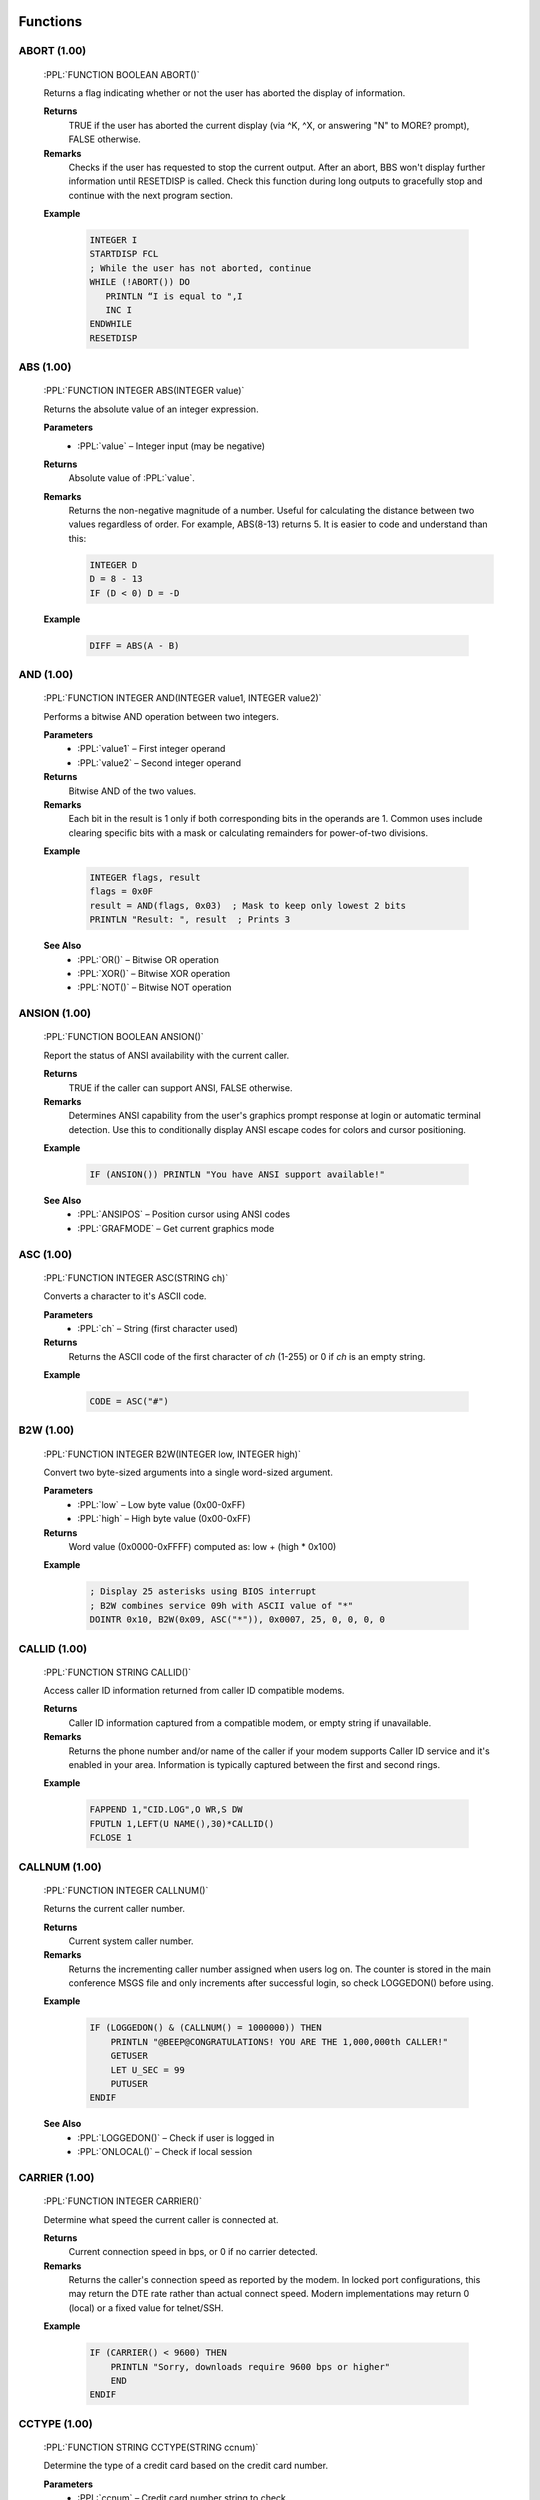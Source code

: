 .. role:: PPL(code)
   :language: PPL


Functions
---------

ABORT (1.00)
~~~~~~~~~~~~
  :PPL:`FUNCTION BOOLEAN ABORT()`

  Returns a flag indicating whether or not the user has aborted the display of information. 

  **Returns**
    TRUE if the user has aborted the current display (via ^K, ^X, or answering "N" to MORE? prompt), FALSE otherwise.

  **Remarks**
    Checks if the user has requested to stop the current output. After an abort, BBS won't display 
    further information until RESETDISP is called. Check this function during long outputs to gracefully 
    stop and continue with the next program section.

  **Example**

    .. code-block:: PPL

       INTEGER I
       STARTDISP FCL
       ; While the user has not aborted, continue
       WHILE (!ABORT()) DO
          PRINTLN “I is equal to ",I
          INC I
       ENDWHILE
       RESETDISP 

ABS (1.00)
~~~~~~~~~~
  :PPL:`FUNCTION INTEGER ABS(INTEGER value)`
  
  Returns the absolute value of an integer expression. 

  **Parameters**
    * :PPL:`value` – Integer input (may be negative)

  **Returns**
    Absolute value of :PPL:`value`.

  **Remarks**
    Returns the non-negative magnitude of a number. Useful for calculating the distance 
    between two values regardless of order. For example, ABS(8-13) returns 5.
    It is easier to code and understand than this:
    
    .. code-block:: PPL

      INTEGER D
      D = 8 - 13
      IF (D < 0) D = -D 

  **Example**

    .. code-block:: PPL

      DIFF = ABS(A - B)

AND (1.00)
~~~~~~~~~~
  :PPL:`FUNCTION INTEGER AND(INTEGER value1, INTEGER value2)`

  Performs a bitwise AND operation between two integers.

  **Parameters**
    * :PPL:`value1` – First integer operand
    * :PPL:`value2` – Second integer operand

  **Returns**
    Bitwise AND of the two values.

  **Remarks**
    Each bit in the result is 1 only if both corresponding bits in the operands are 1.
    Common uses include clearing specific bits with a mask or calculating remainders 
    for power-of-two divisions.

  **Example**

    .. code-block:: PPL

       INTEGER flags, result
       flags = 0x0F
       result = AND(flags, 0x03)  ; Mask to keep only lowest 2 bits
       PRINTLN "Result: ", result  ; Prints 3

  **See Also**
    * :PPL:`OR()` – Bitwise OR operation
    * :PPL:`XOR()` – Bitwise XOR operation
    * :PPL:`NOT()` – Bitwise NOT operation

ANSION (1.00)
~~~~~~~~~~~~~
  :PPL:`FUNCTION BOOLEAN ANSION()`
  
  Report the status of ANSI availability with the current caller. 

  **Returns**
    TRUE if the caller can support ANSI, FALSE otherwise.

  **Remarks**
    Determines ANSI capability from the user's graphics prompt response at login or 
    automatic terminal detection. Use this to conditionally display ANSI escape codes
    for colors and cursor positioning.

  **Example**

    .. code-block:: PPL

       IF (ANSION()) PRINTLN "You have ANSI support available!" 

  **See Also**
    * :PPL:`ANSIPOS` – Position cursor using ANSI codes
    * :PPL:`GRAFMODE` – Get current graphics mode

ASC (1.00)
~~~~~~~~~~
  :PPL:`FUNCTION INTEGER ASC(STRING ch)`

  Converts a character to it's ASCII code. 

  **Parameters**
    * :PPL:`ch` – String (first character used)

  **Returns**
    Returns the ASCII code of the first character of `ch` (1-255) or 0 if `ch` is an empty string.

  **Example**

    .. code-block:: PPL

       CODE = ASC("#")

B2W (1.00)
~~~~~~~~~~
  :PPL:`FUNCTION INTEGER B2W(INTEGER low, INTEGER high)`
  
  Convert two byte-sized arguments into a single word-sized argument. 
  
  **Parameters**
    * :PPL:`low` – Low byte value (0x00-0xFF)
    * :PPL:`high` – High byte value (0x00-0xFF)

  **Returns**
    Word value (0x0000-0xFFFF) computed as: low + (high * 0x100)

  **Example**

    .. code-block:: PPL

       ; Display 25 asterisks using BIOS interrupt
       ; B2W combines service 09h with ASCII value of "*"
       DOINTR 0x10, B2W(0x09, ASC("*")), 0x0007, 25, 0, 0, 0, 0

CALLID (1.00)
~~~~~~~~~~~~~
  :PPL:`FUNCTION STRING CALLID()`

  Access caller ID information returned from caller ID compatible modems. 

  **Returns**
    Caller ID information captured from a compatible modem, or empty string if unavailable.

  **Remarks**
    Returns the phone number and/or name of the caller if your modem supports Caller ID 
    service and it's enabled in your area. Information is typically captured between the 
    first and second rings.

  **Example**

    .. code-block:: PPL

       FAPPEND 1,"CID.LOG",O WR,S DW
       FPUTLN 1,LEFT(U NAME(),30)*CALLID()
       FCLOSE 1 

CALLNUM (1.00)
~~~~~~~~~~~~~~~
  :PPL:`FUNCTION INTEGER CALLNUM()`
  
  Returns the current caller number. 
  
  **Returns**
    Current system caller number.

  **Remarks**
    Returns the incrementing caller number assigned when users log on. The counter is 
    stored in the main conference MSGS file and only increments after successful login, 
    so check LOGGEDON() before using.

  **Example**

    .. code-block:: PPL

       IF (LOGGEDON() & (CALLNUM() = 1000000)) THEN
           PRINTLN "@BEEP@CONGRATULATIONS! YOU ARE THE 1,000,000th CALLER!"
           GETUSER
           LET U_SEC = 99
           PUTUSER
       ENDIF

  **See Also**
    * :PPL:`LOGGEDON()` – Check if user is logged in
    * :PPL:`ONLOCAL()` – Check if local session

CARRIER (1.00)
~~~~~~~~~~~~~~
  :PPL:`FUNCTION INTEGER CARRIER()`

  Determine what speed the current caller is connected at. 
  
  **Returns**
    Current connection speed in bps, or 0 if no carrier detected.

  **Remarks**
    Returns the caller's connection speed as reported by the modem. In locked port 
    configurations, this may return the DTE rate rather than actual connect speed. 
    Modern implementations may return 0 (local) or a fixed value for telnet/SSH.

  **Example**

    .. code-block:: PPL

       IF (CARRIER() < 9600) THEN
           PRINTLN "Sorry, downloads require 9600 bps or higher"
           END
       ENDIF

CCTYPE (1.00)
~~~~~~~~~~~~~
  :PPL:`FUNCTION STRING CCTYPE(STRING ccnum)`

  Determine the type of a credit card based on the credit card number.

  **Parameters**
    * :PPL:`ccnum` – Credit card number string to check

  **Returns**
    Card type string: "VISA", "MASTERCARD", "AMERICAN EXPRESS", "DISCOVER", 
    "CARTE BLANCHE", "DINERS CLUB", "OPTIMA", or "UNKNOWN" if invalid/unrecognized.

  **Remarks**
    Identifies card issuer by analyzing the card number prefix. Returns "UNKNOWN" 
    for invalid numbers (VALCC() = FALSE) or unrecognized patterns.

  **Example**

    .. code-block:: PPL

       STRING s
       INPUT "Credit card number",s
       IF (VALCC(s)) PRINTLN LEFT(CCTYPE(s),20)," - ",FMTCC(s)

  **See Also**
    * :PPL:`FMTCC()` – Format credit card for display
    * :PPL:`VALCC()` – Validate credit card number

CDON (1.00)
~~~~~~~~~~~
  :PPL:`FUNCTION BOOLEAN CDON()`

  Determine if carrier detect is on or not.

  **Returns**
    TRUE if carrier detect is present, FALSE if carrier lost.

  **Remarks**
    If you've used CDCHKOFF to disable automatic carrier checking, use this function 
    to manually detect carrier loss and respond appropriately.

  **Example**

    .. code-block:: PPL

       IF (!CDON()) THEN
           LOG "Carrier lost in PPE "+PPENAME(),FALSE
           HANGUP
       ENDIF

  **See Also**
    * :PPL:`CDCHKOFF` – Disable automatic carrier checking
    * :PPL:`CDCHKON` – Enable automatic carrier checking

CHR (1.00)
~~~~~~~~~~
  :PPL:`FUNCTION STRING CHR(INTEGER code)`

  Converts an ASCII code to a character.

  **Parameters**
    * :PPL:`code` – ASCII value (0–255)

  **Returns**
    Single-character string for codes 1–255, or empty string for code 0.

  **Remarks**
    PPL uses null-terminated strings, so CHR(0) returns empty rather than a null character. 
    All other values return a valid single-character string.

  **Example**

    .. code-block:: PPL

       PRINTLN "The ASCII code for S is ",ASC("S")
       ; Convert lowercase s to uppercase
       STRING s
       LET s = CHR(ASC("s")-ASC("a")+ASC("A"))

  **See Also**
    * :PPL:`ASC()` – Get ASCII code of character

CONFINFO (3.20)
~~~~~~~~~~~~~~~

  :PPL:`FUNCTION <VARIANT> CONFINFO(INTEGER confnum, INTEGER field)`

  **Parameters**
    * :PPL:`confnum` – Conference number
    * :PPL:`field`   – Field selector (see list)

  **Returns**
    Variant type depending on the field (STRING, BOOLEAN, INTEGER, BYTE, DREAL)

  **Description**
    Reads a conference configuration attribute. Field meanings:

  **Valid fields**

+----+-----------+-----------------------------------------------+
| 1  | STRING    | Conference Name                               |
+----+-----------+-----------------------------------------------+
| 2  | BOOLEAN   | Public Conference                             |
+----+-----------+-----------------------------------------------+
| 3  | BOOLEAN   | Auto Rejoin                                   |
+----+-----------+-----------------------------------------------+
| 4  | BOOLEAN   | View Other Users                              |
+----+-----------+-----------------------------------------------+
| 5  | BOOLEAN   | Make Uploads Private                          |
+----+-----------+-----------------------------------------------+
| 6  | BOOLEAN   | Make All Messages Private                     |
+----+-----------+-----------------------------------------------+
| 7  | BOOLEAN   | Echo Mail in Conf                             |
+----+-----------+-----------------------------------------------+
| 8  | INTEGER   | Required Security public                      |
+----+-----------+-----------------------------------------------+
| 9  | INTEGER   | Additional Conference Security                |
+----+-----------+-----------------------------------------------+
| 10 | INTEGER   | Additional Conference Time                    |
+----+-----------+-----------------------------------------------+
| 11 | INTEGER   | Number of Message Blocks                      |
+----+-----------+-----------------------------------------------+
| 12 | STRING    | Name/Loc MSGS File                            |
+----+-----------+-----------------------------------------------+
| 13 | STRING    | User Menu                                     |
+----+-----------+-----------------------------------------------+
| 14 | STRING    | Sysop Menu                                    |
+----+-----------+-----------------------------------------------+
| 15 | STRING    | News File                                     |
+----+-----------+-----------------------------------------------+
| 16 | INTEGER   | Public Upload Sort                            |
+----+-----------+-----------------------------------------------+
| 17 | STRING    | Public Upload DIR file                        |
+----+-----------+-----------------------------------------------+
| 18 | STRING    | Public Upload Location                        |
+----+-----------+-----------------------------------------------+
| 19 | INTEGER   | Private Upload Sort                           |
+----+-----------+-----------------------------------------------+
| 20 | STRING    | Private Upload DIR file                       |
+----+-----------+-----------------------------------------------+
| 21 | STRING    | Private Upload Location                       |
+----+-----------+-----------------------------------------------+
| 22 | STRING    | Doors Menu                                    |
+----+-----------+-----------------------------------------------+
| 23 | STRING    | Doors File                                    |
+----+-----------+-----------------------------------------------+
| 24 | STRING    | Bulletin Menu                                 |
+----+-----------+-----------------------------------------------+
| 25 | STRING    | Bulletin File                                 |
+----+-----------+-----------------------------------------------+
| 26 | STRING    | Script Menu                                   |
+----+-----------+-----------------------------------------------+
| 27 | STRING    | Script File                                   |
+----+-----------+-----------------------------------------------+
| 28 | STRING    | Directories Menu                              |
+----+-----------+-----------------------------------------------+
| 29 | STRING    | Directories File                              |
+----+-----------+-----------------------------------------------+
| 30 | STRING    | Download Paths File                           |
+----+-----------+-----------------------------------------------+
| 31 | BOOLEAN   | Force Echo on All Messages                    |
+----+-----------+-----------------------------------------------+
| 32 | BOOLEAN   | Read Only                                     |
+----+-----------+-----------------------------------------------+
| 33 | BOOLEAN   | Disallow Private Messages                     |
+----+-----------+-----------------------------------------------+
| 34 | INTEGER   | Return Receipt Level                          |
+----+-----------+-----------------------------------------------+
| 35 | BOOLEAN   | Record Origin                                 |
+----+-----------+-----------------------------------------------+
| 36 | BOOLEAN   | Prompt For Routing                            |
+----+-----------+-----------------------------------------------+
| 37 | BOOLEAN   | Allow Aliases                                 |
+----+-----------+-----------------------------------------------+
| 38 | BOOLEAN   | Show INTRO in 'R A' scan                      |
+----+-----------+-----------------------------------------------+
| 39 | INTEGER   | Level to Enter a Message                      |
+----+-----------+-----------------------------------------------+
| 40 | STRING    | Join Password (private)                       |
+----+-----------+-----------------------------------------------+
| 41 | STRING    | INTRO File                                    |
+----+-----------+-----------------------------------------------+
| 42 | STRING    | Attachment Location                           |
+----+-----------+-----------------------------------------------+
| 43 | STRING    | Auto-Register Flags                           |
+----+-----------+-----------------------------------------------+
| 44 | BYTE      | Attachment Save Level                         |
+----+-----------+-----------------------------------------------+
| 45 | BYTE      | Carbon Copy List Limit                        |
+----+-----------+-----------------------------------------------+
| 46 | STRING    | Conf-specific CMD.LST                         |
+----+-----------+-----------------------------------------------+
| 47 | BOOLEAN   | Maintain old MSGS.NDX                         |
+----+-----------+-----------------------------------------------+
| 48 | BOOLEAN   | Allow long (Internet) TO: names               |
+----+-----------+-----------------------------------------------+
| 49 | BYTE      | Carbon List Level                             |
+----+-----------+-----------------------------------------------+
| 50 | BYTE      | NetMail Conference Type                       |
+----+-----------+-----------------------------------------------+
| 51 | INTEGER   | Last Message Exported                         |
+----+-----------+-----------------------------------------------+
| 52 | DREAL     | Charge Per Minute                             |
+----+-----------+-----------------------------------------------+
| 53 | DREAL     | Charge Per Message Read                       |
+----+-----------+-----------------------------------------------+
| 54 | DREAL     | Charge Per Message Written                    |
+----+-----------+-----------------------------------------------+

  **Example**

    .. code-block:: PPL

       IF (CONFINFO(100,50) = 5) PRINTLN "Conference 100 is FIDO type"

  **See Also**
    * CONFINFO (object form – future user data variant)

CONFINFO (Delete Queue Record) (3.20)
~~~~~~~~~~~~~~~~~~~~~~~~~~~~~~~~~~~~~

  :PPL:`FUNCTION CONFINFO(INTEGER recnum)`

  **Parameters**
    * :PPL:`recnum` – Queue record number to delete (legacy Fido queue semantics)

  **Returns**
    * None

  **Description**
    Legacy form used to delete Fido queue records. (Retained for script compatibility.)

  **Example**

    .. code-block:: PPL

       CONFINFO(6)  ; delete queue record #6

CURCOLOR (1.00)
~~~~~~~~~~~~~~~
  :PPL:`FUNCTION INTEGER CURCOLOR()`

  Returns the color in use by the ANSI driver.

  **Returns**
    Color code most recently issued to the ANSI driver.

  **Remarks**
    BBS's @X processor saves/restores colors with @X00/@XFF but only remembers 
    one at a time. Use this function to save multiple color states in your application.

  **Example**

    .. code-block:: PPL

       INTEGER savedColor
       savedColor = CURCOLOR()
       COLOR @X0F
       PRINTLN "White text"
       COLOR savedColor  ; Restore previous color

  **See Also**
    * :PPL:`COLOR` – Set current color
    * :PPL:`DEFCOLOR()` – Get default color

CURCONF (1.00)
~~~~~~~~~~~~~~
  :PPL:`FUNCTION INTEGER CURCONF()`

  Get the current conference number.

  **Returns**
    Current conference number.

  **Remarks**
    Useful for making PPL programs behave differently in different conferences. 
    For example, prompting for extra information in specific conferences.

  **Example**

    .. code-block:: PPL

       IF (CURCONF() = 6) THEN
           PRINTLN "You are in the beta conference."
           PRINTLN "Please include file date/time and problem description."
       ENDIF

  **See Also**
    * :PPL:`JOIN` – Switch conferences
    * :PPL:`CONFINFO()` – Get conference configuration

CURSEC (1.00)
~~~~~~~~~~~~~
  :PPL:`FUNCTION INTEGER CURSEC()`

  Get the user's current security level.

  **Returns**
    Current effective security level.

  **Remarks**
    Returns the 'logical' security level accounting for base level, expiration adjustments, 
    conference-specific additions, and keyboard overrides. Use this instead of U_SEC 
    when you need the live value without calling GETUSER.

  **Example**

    .. code-block:: PPL

       IF (CURSEC() < 100) PRINTLN "Insufficient security!"

  **See Also**
    * :PPL:`U_EXPSEC` – Expiration security level
    * :PPL:`U_SEC` – Base security level

CWD (3.20)
~~~~~~~~~~

  :PPL:`FUNCTION STRING CWD()`

  **Parameters**
    None

  **Returns**
    * :PPL:`STRING` – Current working directory path

  **Description**
    Retrieves the process (or session) current directory.

  **Example**

    .. code-block:: PPL

       PRINTLN "Current working directory = ", CWD()

  **Notes**
    Function (not a statement) but historically documented among statements.

  **See Also**
    * :PPL:`MKDIR()`
    * :PPL:`RMDIR()`

DATE (1.00)
~~~~~~~~~~~
  :PPL:`FUNCTION DATE DATE()`

  Get today's date.

  **Returns**
    Current system date.

  **Remarks**
    Returns date in internal julian format (days since January 1, 1900). Can be used 
    directly for display/storage or assigned to an integer for arithmetic.

  **Example**

    .. code-block:: PPL

       PRINTLN "Today is ",DATE()

  **See Also**
    * :PPL:`DAY()` – Extract day component
    * :PPL:`DOW()` – Day of week
    * :PPL:`MKDATE()` – Construct date
    * :PPL:`MONTH()` – Extract month
    * :PPL:`YEAR()` – Extract year

DAY (1.00)
~~~~~~~~~~
  :PPL:`FUNCTION INTEGER DAY(DATE d)`

  Extracts the day of the month from a date.

  **Parameters**
    * :PPL:`d` – Date value

  **Returns**
    Day of month (1-31).

  **Remarks**
    Extracts the day component from any date value for use in calculations or display.

  **Example**

    .. code-block:: PPL

       PRINTLN "Today is day: ", DAY(DATE())

  **See Also**
    * :PPL:`DATE()` – Get current date
    * :PPL:`DOW()` – Day of week
    * :PPL:`MONTH()` – Extract month
    * :PPL:`YEAR()` – Extract year

DBGLEVEL (1.00)
~~~~~~~~~~~~~~~
  :PPL:`FUNCTION INTEGER DBGLEVEL()`

  Returns the debug level in effect.

  **Returns**
    Current debug level (0-3).

  **Remarks**
    Returns the system debug level where 0 is no debug output and 1-3 are increasing 
    verbosity levels. Use this to conditionally log debug information in your PPL programs.

  **Example**

    .. code-block:: PPL

       IF (DBGLEVEL() >= 1) LOG "Writing DEBUG info for "+PPENAME(),0

  **See Also**
    * :PPL:`DBGLEVEL` – Set debug level statement
    * :PPL:`LOG` – Write to caller log

DEFCOLOR (1.00)
~~~~~~~~~~~~~~~
  :PPL:`FUNCTION INTEGER DEFCOLOR()`

  Return the system default color.

  **Returns**
    System default color as configured by the SysOp.

  **Remarks**
    Returns the default color value for passing to statements that require a color parameter. 
    Unlike the DEFCOLOR statement which sets output to default, this function returns the 
    actual color value.

  **Example**

    .. code-block:: PPL

       STRING yn
       LET yn = YESCHAR()
       INPUTYN "Continue",yn,DEFCOLOR()
       IF (yn = NOCHAR()) END

  **See Also**
    * :PPL:`COLOR` – Set color statement
    * :PPL:`CURCOLOR()` – Get current color
    * :PPL:`DEFCOLOR` – Reset to default color statement

DOW (1.00)
~~~~~~~~~~
  :PPL:`FUNCTION INTEGER DOW(DATE d)`

  Determine the day of the week of a particular date.

  **Parameters**
    * :PPL:`d` – Date value

  **Returns**
    Day of week (0=Sunday through 6=Saturday).

  **Remarks**
    Extracts the day of week from any date value for use in day-specific logic or display.

  **Example**

    .. code-block:: PPL

       PRINTLN "Today is day: ", DOW(DATE())

  **See Also**
    * :PPL:`DATE()` – Get current date
    * :PPL:`DAY()` – Extract day of month
    * :PPL:`MONTH()` – Extract month
    * :PPL:`YEAR()` – Extract year

EXIST (1.00)
~~~~~~~~~~~~
  :PPL:`FUNCTION BOOLEAN EXIST(STRING file)`

  Determine whether or not a file exists.

  **Parameters**
    * :PPL:`file` – Path to check (drive and directory optional)

  **Returns**
    TRUE if file exists, FALSE otherwise.

  **Remarks**
    Checks for file existence before processing. Drive defaults to current drive, 
    path defaults to current directory if not specified.

  **Example**

    .. code-block:: PPL

       STRING file
       LET file = "NEWS."+STRING(CURNODE())
       IF (EXIST(file)) DISPFILE file,0

  **See Also**
    * :PPL:`DELETE` – Remove file
    * :PPL:`FILEINF()` – Get file information
    * :PPL:`READLINE()` – Read file content

FERR (1.00)
~~~~~~~~~~~
  :PPL:`FUNCTION BOOLEAN FERR(INTEGER channel)`

  Determine whether or not an error has occurred on a channel since last checked.

  **Parameters**
    * :PPL:`channel` – File channel number (0-7)

  **Returns**
    TRUE if an error occurred since last check, FALSE otherwise.

  **Remarks**
    Checks for file I/O errors (missing file, EOF, disk full, hardware issues). 
    Use after every file operation for reliability. The error flag is cleared when read.

  **Example**

    .. code-block:: PPL

       STRING s
       FOPEN 1,"FILE.DAT",O_RD,S_DW
       IF (FERR(1)) THEN
           PRINTLN "Error opening file"
           END
       ENDIF
       FGET 1,s
       WHILE (!FERR(1)) DO
           PRINTLN s
           FGET 1,s
       ENDWHILE
       FCLOSE 1

  **See Also**
    * :PPL:`FOPEN` – Open file
    * :PPL:`FCLOSE` – Close file
    * :PPL:`FGET` – Read from file

FILEINF (1.00)
~~~~~~~~~~~~~~
  :PPL:`FUNCTION <VARIANT> FILEINF(STRING file, INTEGER item)`

  Access a piece of information about a file.

  **Parameters**
    * :PPL:`file` – Path and filename to query
    * :PPL:`item` – Information selector (1-9)

  **Returns**
    Varies by item:
    * 1: BOOLEAN (TRUE if exists)
    * 2: DATE (file date stamp)
    * 3: TIME (file time stamp)
    * 4: INTEGER (size in bytes)
    * 5: INTEGER (DOS attribute bits)
    * 6-9: STRING (drive/path/name/extension)

  **Remarks**
    Multi-purpose file information function. Items 6-9 parse the file specification into
    components. Item 1 duplicates EXIST() functionality.

  **Example**

    .. code-block:: PPL

       STRING file
       INPUT "File",file
       IF (FILEINF(file,1)) THEN
           PRINTLN "Size: ",FILEINF(file,4)," bytes"
           PRINTLN "Date: ",FILEINF(file,2)
       ENDIF

  **See Also**
    * :PPL:`EXIST()` – Check file existence
    * :PPL:`DELETE` – Remove file

FINDFIRST (3.20)
~~~~~~~~~~~~~~~~

  :PPL:`FUNCTION STRING FINDFIRST(STRING file)`

  **Parameters**
    * :PPL:`file` – Path or pattern (may include wildcards like `*.BAK`)

  **Returns**
    * First matching filename (no path normalization) or empty string if none

  **Description**
    Begins a wildcard (pattern) scan. Use :PPL:`FINDNEXT()` repeatedly to enumerate
    additional matches. Only names are returned; use :PPL:`FILEINF()` for metadata.

  **Example**

    .. code-block:: PPL

       STRING toDelete
       toDelete = FINDFIRST("*.BAK")
       WHILE (toDelete <> "")
           DELETE toDelete
           PRINTLN toDelete, " deleted."
           toDelete = FINDNEXT()
       ENDWHILE

  **See Also**
    * :PPL:`FINDNEXT()`, :PPL:`EXIST()`, :PPL:`FILEINF()`

FINDNEXT (3.20)
~~~~~~~~~~~~~~~

  :PPL:`FUNCTION STRING FINDNEXT()`

  **Parameters**
    * None

  **Returns**
    * Next filename in the active scan or empty string when exhausted

  **Description**
    Continues the enumeration started by :PPL:`FINDFIRST()`. Stops when an empty
    string is returned.

  **Example**

    .. code-block:: PPL

       STRING n
       n = FINDFIRST("*.BAK")
       WHILE (n <> "")
           PRINTLN "Processing ", n
           n = FINDNEXT()
       ENDWHILE

  **See Also**
    * :PPL:`FINDFIRST()`, :PPL:`FILEINF()`, :PPL:`EXIST()`


FMTCC (1.00)
~~~~~~~~~~~~
  :PPL:`FUNCTION STRING FMTCC(STRING ccnum)`

  Formats a credit card number for display purposes.

  **Parameters**
    * :PPL:`ccnum` – Credit card number string

  **Returns**
    Formatted string with spaces: 13 digits as "XXXX XXX XXX XXX", 
    15 as "XXXX XXXXXX XXXXX", 16 as "XXXX XXXX XXXX XXXX", or unchanged if other length.

  **Remarks**
    Adds spacing for standard credit card display formats based on length.

  **Example**

    .. code-block:: PPL

       STRING s
       INPUT "CC #",s
       IF (VALCC(s)) PRINTLN CCTYPE(s)," - ",FMTCC(s)

  **See Also**
    * :PPL:`CCTYPE()` – Identify card type
    * :PPL:`VALCC()` – Validate credit card

FTELL (3.20)
~~~~~~~~~~~~

  :PPL:`FUNCTION INTEGER FTELL(INTEGER channel)`

  **Parameters**
    * :PPL:`channel` (INTEGER) - The file channel number (1-8)
  
  **Returns**
    Current file pointer position in bytes (0 if channel not open)
  
  **Description**
    :PPL:`FTELL` returns the current file pointer offset for the specified 
    file channel. If the channel is not open, it will return 0.
    Otherwise it will return the current position in the open file.

  **Example**

    .. code-block:: PPL

        FOPEN 1,"C:\MYFILE.TXT",O_RD,S_DN
        FSEEK 1,10,SEEK_SET
        PRINTLN "Current file offset for MYFILE.TXT is ",FTELL(1)
        FCLOSE 1

GETDRIVE (3.20)
~~~~~~~~~~~~~~~

  :PPL:`FUNCTION INTEGER GETDRIVE()`

  **Parameters**
    None

  **Returns**
    * :PPL:`INTEGER` – Current “drive number”  
      (A:=0, B:=1, C:=2, …). On non-DOS systems mapping is virtual.

  **Description**
    Returns the logical drive index. Primarily legacy; on modern platforms the value may be synthesized.

  **Example**

    .. code-block:: PPL

       INTEGER d
       d = GETDRIVE()
       IF (d = 2) PRINTLN "Drive C: is current"

GETENV (1.00)
~~~~~~~~~~~~~
  :PPL:`FUNCTION STRING GETENV(STRING name)`

  Access the value of an environment variable.

  **Parameters**
    * :PPL:`name` – Environment variable name

  **Returns**
    Value of the environment variable, or empty string if not set.

  **Remarks**
    Returns the value of any environment variable that was set when the BBS was started. 
    Useful for accessing system paths and configuration values.

  **Example**

    .. code-block:: PPL

       STRING path
       LET path = GETENV("PATH")
       PRINTLN "System PATH: ", path

  **See Also**
    * :PPL:`PCBDAT()` – Get PCBoard data directory

GETX (1.00)
~~~~~~~~~~~
  :PPL:`FUNCTION INTEGER GETX()`

  Report the X coordinate (column) of the cursor on screen.

  **Returns**
    Current cursor column (1-80).

  **Remarks**
    Queries the ANSI emulator for the cursor's horizontal position. Useful for saving 
    cursor position or maintaining column while changing rows.

  **Example**

    .. code-block:: PPL

       INTEGER x, y
       x = GETX()
       y = GETY()
       ANSIPOS 1, 23
       PRINTLN "Status line"
       ANSIPOS x, y  ; Restore position

  **See Also**
    * :PPL:`GETY()` – Get cursor row
    * :PPL:`ANSIPOS` – Set cursor position

GETY (1.00)
~~~~~~~~~~~
  :PPL:`FUNCTION INTEGER GETY()`

  Report the Y coordinate (row) of the cursor on screen.

  **Returns**
    Current cursor row (1-23).

  **Remarks**
    Queries the ANSI emulator for the cursor's vertical position. Useful for saving 
    cursor position or maintaining row while changing columns.

  **Example**

    .. code-block:: PPL

       IF (GETY() >= 23) THEN
           CLS  ; Screen full, clear it
       ENDIF

  **See Also**
    * :PPL:`GETX()` – Get cursor column
    * :PPL:`ANSIPOS` – Set cursor 

GRAFMODE (1.00)
~~~~~~~~~~~~~~~
  :PPL:`FUNCTION STRING GRAFMODE()`

  Report the graphics mode in use.

  **Returns**
    Single character: "N" (none), "A" (ANSI positioning only), "G" (full ANSI graphics), 
    or "R" (RIPscrip).

  **Remarks**
    Returns the current user's graphics capability level for conditional display logic.

  **Example**

    .. code-block:: PPL

       IF (GRAFMODE() = "R") THEN
           PRINTLN "RIPscrip Graphics Supported"
       ELSE IF (GRAFMODE() = "G") THEN
           PRINTLN "Full ANSI Graphics"
       ELSE IF (GRAFMODE() = "A") THEN
           PRINTLN "ANSI positioning only"
       ELSE
           PRINTLN "No graphics"
       ENDIF

  **See Also**
    * :PPL:`ANSION()` – Check ANSI availability
    * :PPL:`ANSIPOS` – Position cursor

HELPPATH (1.00)
~~~~~~~~~~~~~~~
  :PPL:`FUNCTION STRING HELPPATH()`

  Return the path of help files as defined in PCBSetup.

  **Returns**
    Path to system help files directory.

  **Remarks**
    Returns the help files location for adding system help capabilities to your PPE applications.

  **Example**

    .. code-block:: PPL

       DISPFILE HELPPATH()+"HLPR", GRAPH+LANG+SEC

  **See Also**
    * :PPL:`PPEPATH()` – Get PPE files path
    * :PPL:`SLPATH()` – Get security levels path  
    * :PPL:`TEMPPATH()` – Get temporary files path

HOUR (1.00)
~~~~~~~~~~~
  :PPL:`FUNCTION INTEGER HOUR(TIME t)`

  Extract the hour from a specified time of day.

  **Parameters**
    * :PPL:`t` – Time value

  **Returns**
    Hour component (0-23).

  **Remarks**
    Extracts the hour component from any time value for use in time-based logic.

  **Example**

    .. code-block:: PPL

       PRINTLN "The hour is ",HOUR(TIME())

  **See Also**
    * :PPL:`MIN()` – Extract minutes
    * :PPL:`SEC()` – Extract seconds
    * :PPL:`TIME()` – Get current time

I2S (1.00)
~~~~~~~~~~
  :PPL:`FUNCTION STRING I2S(INTEGER value, INTEGER base)`

  Convert an integer to a string in a specified number base.

  **Parameters**
    * :PPL:`value` – Integer to convert
    * :PPL:`base` – Target base (2-36)

  **Returns**
    String representation of value in specified base.

  **Remarks**
    Converts numbers to any base from binary (2) to base-36. Useful for displaying 
    hex, octal, or binary values. I2S(10,2) returns "1010"; I2S(35,36) returns "Z".

  **Example**

    .. code-block:: PPL

       INTEGER num
       INPUTINT "Enter a number",num,@X0E
       PRINTLN "Binary: ",I2S(num,2)
       PRINTLN "Hex: ",I2S(num,16)

  **See Also**
    * :PPL:`S2I()` – Parse string to integer

I2BD (3.20)
~~~~~~~~~~~
  :PPL:`FUNCTION BIGSTR I2BD(INTEGER value)`

  **Parameters**
    * :PPL:`value` – integer to serialize

  **Returns**
    * :PPL:`BIGSTR` – 8 raw bytes representing a “bdreal” (double) form

  **Description**
    Converts a PPL INTEGER into an 8-byte BASIC double binary image.

  **Example**

    .. code-block:: PPL

       BIGSTR  raw
       INTEGER v

       v   = 12345
       raw = I2BD(v)
       FOPEN 1,"double.bin",O_WR,S_DN
       FWRITE 1,raw,8
       FCLOSE 1

INKEY (1.00)
~~~~~~~~~~~~
  :PPL:`FUNCTION STRING INKEY()`

  Get the next key input.

  **Returns**
    Single character for displayable keys or named string for special keys 
    (e.g., "UP", "DOWN", "F1", "SHIFT-F1"). Empty if no key available.

  **Remarks**
    Non-blocking key read. Returns special key names for function keys and cursor 
    movement when ANSI or DOORWAY sequences detected. Reads from both remote and 
    local input. Many function keys may be reserved by the BBS.

  **Example**

    .. code-block:: PPL

       STRING key
       WHILE (key <> CHR(27)) DO
           LET key = INKEY()
           IF (key <> "") THEN
               IF (LEFT(key,5) = "SHIFT") THEN
                   PRINTLN "Shifted key: ",key
               ELSE
                   PRINTLN "Key pressed: ",key
               ENDIF
           ENDIF
       ENDWHILE

  **See Also**
    * :PPL:`KINKEY()` – Blocking key read
    * :PPL:`TINKEY()` – Timed key input

INSTR (1.00)
~~~~~~~~~~~~
  :PPL:`FUNCTION INTEGER INSTR(BIGSTR str, STRING search)`

  Find the position of one string within another string.

  **Parameters**
    * :PPL:`str` – Source text to search in
    * :PPL:`search` – Substring to find

  **Returns**
    1-based position of first occurrence, or 0 if not found.

  **Remarks**
    Searches for substring within a string. Position 1 is the first character. 
    Case-sensitive search; use UPPER() or LOWER() for case-insensitive matching.

  **Example**

    .. code-block:: PPL

       STRING s
       WHILE (INSTR(UPPER(s),"QUIT") = 0) DO
           INPUTTEXT "Enter string",s,@X0E,40
           PRINTLN s
       ENDWHILE

  **See Also**
    * :PPL:`LEN()` – Get string length
    * :PPL:`MID()` – Extract substring
    * :PPL:`REPLACE()` – Replace substring

KINKEY (1.00)
~~~~~~~~~~~~~
  :PPL:`FUNCTION STRING KINKEY()`

  Get the next key input from the local keyboard only.

  **Returns**
    Single character for displayable keys or named string for special keys 
    (e.g., "UP", "F1", "SHIFT-F1", "CTRL-A", "ALT-X"). Empty if no key available.

  **Remarks**
    Non-blocking local keyboard read. Returns special key names for function keys and 
    cursor movement. Only reads from local console, not remote users. Many function keys 
    may be reserved by the BBS.

  **Example**

    .. code-block:: PPL

       STRING key
       WHILE (key <> CHR(27)) DO
           LET key = KINKEY()
           IF (key <> "") THEN
               IF (LEFT(key,5) = "SHIFT") THEN
                   PRINTLN "Shifted key: ",key
               ELSEIF (LEFT(key,4) = "CTRL") THEN
                   PRINTLN "Control key: ",key
               ELSEIF (LEFT(key,3) = "ALT") THEN
                   PRINTLN "Alt key: ",key
               ELSE
                   PRINTLN "Key: ",key
               ENDIF
           ENDIF
       ENDWHILE

  **See Also**
    * :PPL:`INKEY()` – Read from both local and remote
    * :PPL:`TINKEY()` – Timed key input

LANGEXT (1.00)
~~~~~~~~~~~~~~
  :PPL:`FUNCTION STRING LANGEXT()`

  Get the file extension for the current language.

  **Returns**
    ".XXX" formatted extension where XXX is 1-3 characters based on current language.

  **Remarks**
    Returns the file extension used for language-specific files, allowing you to create 
    your own multi-language filename schemes.

  **Example**

    .. code-block:: PPL

       PRINTLN "Language extension: ",LANGEXT()
       DISPFILE "WELCOME"+LANGEXT(), GRAPH+LANG

  **See Also**
    * :PPL:`LANG` – Language display flag constant

LEFT (1.00)
~~~~~~~~~~~
  :PPL:`FUNCTION BIGSTR LEFT(BIGSTR str, INTEGER count)`

  Access the leftmost characters from a string.

  **Parameters**
    * :PPL:`str` – Source string
    * :PPL:`count` – Number of characters to extract

  **Returns**
    Leftmost characters. If count > length, result is padded with spaces. 
    If count ≤ 0, returns empty string.

  **Remarks**
    Extracts substring from the beginning. Useful for fixed-width field processing 
    and text formatting.

  **Example**

    .. code-block:: PPL

       STRING s
       INPUT "Enter text",s
       PRINTLN "First 10 chars: '",LEFT(s,10),"'"

  **See Also**
    * :PPL:`MID()` – Extract from middle
    * :PPL:`RIGHT()` – Extract from end

LEN (1.00)
~~~~~~~~~~
  :PPL:`FUNCTION INTEGER LEN(BIGSTR str)`

  Access the length of a string.

  **Parameters**
    * :PPL:`str` – String to measure

  **Returns**
    Number of characters (0-256 for STRING, larger for BIGSTR).

  **Remarks**
    Returns the character count of any string expression.

  **Example**

    .. code-block:: PPL

       STRING s
       INPUT "Enter text",s
       PRINTLN "Length: ",LEN(s)," characters"

  **See Also**
    * :PPL:`INSTR()` – Find substring position
    * :PPL:`SPACE()` – Create string of spaces

LOGGEDON (1.00)
~~~~~~~~~~~~~~~
  :PPL:`FUNCTION BOOLEAN LOGGEDON()`

  Determine if a user has completely logged on to the BBS.

  **Returns**
    TRUE if the user has completed logging in, FALSE otherwise.

  **Remarks**
    Some PPL features (user variables, CALLNUM) are unavailable until login completes. 
    Use this to check if these features are accessible.

  **Example**

    .. code-block:: PPL

       IF (!LOGGEDON()) LOG "User not logged on",0

  **See Also**
    * :PPL:`CALLNUM()` – Get caller number
    * :PPL:`ONLOCAL()` – Check if local session
    * :PPL:`U_LOGONS()` – Get logon count
LOWER (1.00)
~~~~~~~~~~~~
  :PPL:`FUNCTION BIGSTR LOWER(BIGSTR str)`

  Converts uppercase characters in a string to lowercase.

  **Parameters**
    * :PPL:`str` – String to convert

  **Returns**
    String with all uppercase characters converted to lowercase.

  **Remarks**
    Useful for case-insensitive string comparisons and formatting. LOWER("STRING") 
    returns "string".

  **Example**

    .. code-block:: PPL

       STRING s
       WHILE (UPPER(s) <> "QUIT") DO
           INPUT "Text",s
           PRINTLN LOWER(s)
       ENDWHILE

  **See Also**
    * :PPL:`UPPER()` – Convert to uppercase

LTRIM (1.00)
~~~~~~~~~~~~
  :PPL:`FUNCTION BIGSTR LTRIM(BIGSTR str, STRING charSet)`

  Trim specified characters from the left end of a string.

  **Parameters**
    * :PPL:`str` – String to trim
    * :PPL:`charSet` – Character(s) to remove from left

  **Returns**
    String with leading characters from charSet removed.

  **Remarks**
    Strips any characters found in charSet from the beginning of str. Commonly used 
    to remove leading spaces or other formatting characters.

  **Example**

    .. code-block:: PPL

       STRING s
       LET s = "   TEST   "
       PRINTLN LTRIM(s," ")  ; Prints "TEST   "

  **See Also**
    * :PPL:`RTRIM()` – Trim from right
    * :PPL:`TRIM()` – Trim from both ends

MASK_... (1.00)
~~~~~~~~~~~~~~~
  :PPL:`FUNCTION STRING MASK_...()`

  Return a string for use as a valid character mask.

  **Returns**
    String containing valid characters for input validation.

  **Available Functions**
    * :PPL:`MASK_ALNUM()` – Returns A-Z, a-z, 0-9
    * :PPL:`MASK_ALPHA()` – Returns A-Z, a-z
    * :PPL:`MASK_ASCII()` – Returns all printable ASCII (32-126)
    * :PPL:`MASK_FILE()` – Returns valid filename characters
    * :PPL:`MASK_NUM()` – Returns 0-9
    * :PPL:`MASK_PATH()` – Returns valid pathname characters
    * :PPL:`MASK_PWD()` – Returns valid password characters

  **Remarks**
    Provides standard character sets for INPUTSTR and PROMPTSTR validation. 
    Use these instead of manually defining character sets for consistency.

  **Example**

    .. code-block:: PPL

       INTEGER i
       STRING s
       INPUTSTR "Enter a number from 0 to 1000",i,@X0E,4,MASK_NUM(),DEFS
       PROMPTSTR 148,s,12,MASK_PWD(),ECHODOTS
       INPUTSTR "Enter your comment",s,@X0E,60,MASK_ASCII(),DEFS

  **See Also**
    * :PPL:`INPUTSTR` – Get validated string input
    * :PPL:`PROMPTSTR` – Prompt at screen position

MAXNODE (1.00)
~~~~~~~~~~~~~~
  :PPL:`FUNCTION INTEGER MAXNODE()`

  Determine how many nodes a system may have.

  **Returns**
    Maximum number of nodes licensed for the system.

  **Remarks**
    Returns the node limit configured for the BBS. Used for multi-node operations 
    like broadcasting messages or checking node status.

  **Example**

    .. code-block:: PPL

       INTEGER i
       FOR i = 1 TO MAXNODE()
           RDUNET i
           IF (UN_STAT() = "A") THEN
               PRINTLN "Node ",i," is available"
           ENDIF
       NEXT

  **See Also**
    * :PPL:`PCBNODE()` – Get current node number

MGETBYTE (1.00)
~~~~~~~~~~~~~~~
  :PPL:`FUNCTION INTEGER MGETBYTE()`

  Get the next byte input from the modem.

  **Returns**
    Byte value (0-255) from modem buffer, or -1 if empty.

  **Remarks**
    Bypasses PCBoard's normal string filtering to access raw incoming bytes. 
    Use CHR() to convert values to characters if needed.

  **Example**

    .. code-block:: PPL

       INTEGER byte
       WHILE (byte <> 27) DO
           LET byte = MGETBYTE()
           IF (byte >= 0) PRINTLN "Byte value: ",byte
       ENDWHILE

  **See Also**
    * :PPL:`INKEY()` – Filtered key input
    * :PPL:`MINKEY()` – Modem-only key input

MID (1.00)
~~~~~~~~~~
  :PPL:`FUNCTION BIGSTR MID(BIGSTR str, INTEGER pos, INTEGER count)`

  Access any substring of a string.

  **Parameters**
    * :PPL:`str` – Source string
    * :PPL:`pos` – Starting position (1-based)
    * :PPL:`count` – Number of characters to extract

  **Returns**
    Substring from position. Pads with spaces if pos/count exceed bounds.
    Empty if count ≤ 0.

  **Remarks**
    Extracts characters from any position. Position < 1 or > length adds padding spaces.

  **Example**

    .. code-block:: PPL

       STRING s
       INPUT "Enter text",s
       PRINTLN "Middle 5 chars: '",MID(s,3,5),"'"

  **See Also**
    * :PPL:`LEFT()` – Extract from start
    * :PPL:`RIGHT()` – Extract from end

MIN (1.00)
~~~~~~~~~~
  :PPL:`FUNCTION INTEGER MIN(TIME t)`

  Extract the minute of the hour from a specified time.

  **Parameters**
    * :PPL:`t` – Time value

  **Returns**
    Minute component (0-59).

  **Remarks**
    Extracts the minute component from any time value for time-based logic.

  **Example**

    .. code-block:: PPL

       PRINTLN "The minute is ",MIN(TIME())

  **See Also**
    * :PPL:`HOUR()` – Extract hour
    * :PPL:`SEC()` – Extract seconds
    * :PPL:`TIME()` – Get current time

MINKEY (1.00)
~~~~~~~~~~~~~
  :PPL:`FUNCTION STRING MINKEY()`

  Get the next key input from the modem only.

  **Returns**
    Single character or special key name (e.g., "F1", "SHIFT-F1"). Empty if no key.

  **Remarks**
    Non-blocking modem-only input. Returns special names for function keys detected 
    via ESC sequences or DOORWAY codes. Ignores local keyboard.

  **Example**

    .. code-block:: PPL

       STRING key
       WHILE (key <> CHR(27)) DO
           LET key = MINKEY()
           IF (key <> "") PRINTLN "Remote user pressed: ",key
       ENDWHILE

  **See Also**
    * :PPL:`INKEY()` – Both local and remote
    * :PPL:`KINKEY()` – Local keyboard only
    * :PPL:`MGETBYTE()` – Raw byte input

MINLEFT (1.00)
~~~~~~~~~~~~~~
  :PPL:`FUNCTION INTEGER MINLEFT()`

  Return the user's minutes left.

  **Returns**
    Minutes remaining in session or today (depends on system configuration).

  **Remarks**
    Check time remaining before allowing time-consuming operations. Value depends 
    on whether SysOp enforces daily or per-session limits.

  **Example**

    .. code-block:: PPL

       IF (MINLEFT() > 10) THEN
           KBDSTUFF "D"+CHR(13)
       ELSE
           PRINTLN "Sorry, not enough time left to download"
       ENDIF

  **See Also**
    * :PPL:`MINON()` – Minutes used
    * :PPL:`ADJTIME()` – Adjust time remaining

MINON (1.00)
~~~~~~~~~~~~
  :PPL:`FUNCTION INTEGER MINON()`

  Return the user's minutes online.

  **Returns**
    Minutes used this session.

  **Remarks**
    Always returns session time regardless of daily limit configuration. 
    Use to restrict features until minimum session time reached.

  **Example**

    .. code-block:: PPL

       IF (MINON() < 10) THEN
           PRINTLN "Please stay online 10 minutes before downloading"
       ENDIF

  **See Also**
    * :PPL:`MINLEFT()` – Minutes remaining
    * :PPL:`U_TIMEON()` – User time variable

MODEM (1.00)
~~~~~~~~~~~~
  :PPL:`FUNCTION STRING MODEM()`

  Access the connect string as reported by the modem.

  **Returns**
    Modem connect string (e.g., "CONNECT 9600/ARQ/V32").

  **Remarks**
    Returns the full connect string including speed, error correction, and 
    compression info if reported by modem.

  **Example**

    .. code-block:: PPL

       FAPPEND 1,"MODEM.LOG",O_WR,S_DW
       FPUTLN 1,LEFT(U_NAME(),30)+" "+MODEM()
       FCLOSE 1

  **See Also**
    * :PPL:`CALLID()` – Caller ID info
    * :PPL:`CARRIER()` – Connection speed

MONTH (1.00)
~~~~~~~~~~~~
  :PPL:`FUNCTION INTEGER MONTH(DATE d)`

  Extracts the month of the year from a specified date.

  **Parameters**
    * :PPL:`d` – Date value

  **Returns**
    Month of year (1-12).

  **Remarks**
    Extracts the month component from any date value for use in calculations or display.

  **Example**

    .. code-block:: PPL

       PRINTLN "This month is: ",MONTH(DATE())

  **See Also**
    * :PPL:`DATE()` – Get current date
    * :PPL:`DAY()` – Extract day of month
    * :PPL:`DOW()` – Day of week
    * :PPL:`YEAR()` – Extract year

MKDATE (1.00)
~~~~~~~~~~~~~
  :PPL:`FUNCTION DATE MKDATE(INTEGER year, INTEGER month, INTEGER day)`

  **Returns**
    Constructed date (invalid inputs may produce undefined / sentinel).

MONTH (1.00)
~~~~~~~~~~~~
  :PPL:`FUNCTION INTEGER MONTH(DATE d)`

  **Returns**
    Month (1–12).

NOCHAR (1.00)
~~~~~~~~~~~~~
  :PPL:`FUNCTION STRING NOCHAR()`

  Get the no response character for the current language.

  **Returns**
    "No" character for current language (e.g., "N" for English).

  **Remarks**
    Returns language-specific negative response character for internationalization. 
    Use instead of hardcoding "N" for multi-language support.

  **Example**

    .. code-block:: PPL

       STRING ans
       LET ans = YESCHAR()
       INPUTSTR "Run program now",ans,@X0E,1,"",AUTO+YESNO
       IF (ans = NOCHAR()) END

  **See Also**
    * :PPL:`YESCHAR()` – Get "yes" character
    * :PPL:`YESNO` – Yes/no input flag constant

NOT (1.00)
~~~~~~~~~~
  :PPL:`FUNCTION INTEGER NOT(INTEGER value)`

  Calculate the bitwise NOT of an integer argument.

  **Parameters**
    * :PPL:`value` – Integer to invert

  **Returns**
    Bitwise NOT of value (all bits toggled).

  **Remarks**
    Inverts all bits: set bits become clear, clear bits become set. 
    Useful for toggling flags or inverting bitmasks.

  **Example**

    .. code-block:: PPL

       PRINTLN NOT(0x1248)  ; Toggle the bits
       ; Toggle all flags
       INTEGER flag
       LET flag = NOT(flag)

  **See Also**
    * :PPL:`AND()` – Bitwise AND
    * :PPL:`OR()` – Bitwise OR
    * :PPL:`XOR()` – Bitwise XOR

ONLOCAL (1.00)
~~~~~~~~~~~~~~
  :PPL:`FUNCTION BOOLEAN ONLOCAL()`

  Determine whether or not a caller is on locally.

  **Returns**
    TRUE if the caller is logged on locally, FALSE for remote connection.

  **Remarks**
    Check if user is at the local console vs. remote modem/network connection. 
    Use to handle features that differ for local vs. remote users (file transfers, 
    modem operations).

  **Example**

    .. code-block:: PPL

       IF (ONLOCAL()) THEN
           PRINTLN "Call back verification cannot be performed for"
           PRINTLN "users logged in locally!"
           END
       ENDIF
       CALL "CALLBACK.PPE"

  **See Also**
    * :PPL:`CALLNUM()` – Get caller number
    * :PPL:`LOGGEDON()` – Check if logged in
    * :PPL:`CARRIER()` – Connection speed

OR (1.00)
~~~~~~~~~
  :PPL:`FUNCTION INTEGER OR(INTEGER value1, INTEGER value2)`

  Calculate the bitwise OR of two integer arguments.

  **Parameters**
    * :PPL:`value1` – First integer operand
    * :PPL:`value2` – Second integer operand

  **Returns**
    Bitwise OR of the two values.

  **Remarks**
    Result bit is 1 if either corresponding bit in the operands is 1. 
    Use to set specific bits by ORing with a mask (1s for bits to set, 0s to preserve).

  **Example**

    .. code-block:: PPL

       ; Set bits in the low byte
       PRINTLN OR(0x1248, 0x00FF)
       ; Randomly set a flag
       INTEGER flag
       LET flag = OR(RANDOM(1), RANDOM(1))

  **See Also**
    * :PPL:`AND()` – Bitwise AND
    * :PPL:`NOT()` – Bitwise NOT
    * :PPL:`XOR()` – Bitwise XOR

OS (3.20)
~~~~~~~~~

  :PPL:`FUNCTION INTEGER OS()`

  **Parameters**
    None
  
  **Returns**
    An integer indicating which operating system/PCBoard version the PPE is running under:
    
    * 0 = Unknown
    * 1 = DOS/Windows
    * 2 = OS/2 (legacy - unused)
    * 3 = Linux
    * 4 = MacOS
  
  **Description**
    :PPL:`OS` returns a value indicating the operating system environment.
    In Icy Board, this currently returns 0 (unknown) as a placeholder for
    compatibility. Legacy PPEs may use this to detect DOS vs OS/2 environments.

  **Example**
    .. code-block:: PPL

        SELECT CASE (OS())
            CASE 0
                PRINTLN "Running on Icy Board or unknown system"
            CASE 1
                PRINTLN "Running DOS version of Icy Board"
            CASE 2
                PRINTLN "Running OS/2 version of Icy Board"
        END SELECT

PAGESTAT (1.00)
~~~~~~~~~~~~~~~
  :PPL:`FUNCTION BOOLEAN PAGESTAT()`

  Determine if the current user has paged the SysOp.

  **Returns**
    TRUE if the user has paged the SysOp, FALSE otherwise.

  **Remarks**
    Check if user has already attempted to page. Use with PAGEON, PAGEOFF, and CHAT 
    to implement custom operator page functionality.

  **Example**

    .. code-block:: PPL

       IF (PAGESTAT()) THEN
           PRINTLN "You have already paged the SysOp,"
           PRINTLN "please be patient."
       ELSE
           PAGEON
           PRINTLN "The SysOp has been paged, continue"
       ENDIF

  **See Also**
    * :PPL:`CHAT` – Enter chat mode
    * :PPL:`PAGEOFF` – Disable page
    * :PPL:`PAGEON` – Enable page

PCBDAT (1.00)
~~~~~~~~~~~~~
  :PPL:`FUNCTION STRING PCBDAT()`

  Return the path and file name of the PCBOARD.DAT file.

  **Returns**
    Full path to PCBOARD.DAT for current node.

  **Remarks**
    Returns path to master configuration file. Use with READLINE() to extract 
    specific configuration values from this text-based file.

  **Example**

    .. code-block:: PPL

       STRING s
       LET s = READLINE(PCBDAT(),1)
       PRINTLN "PCBOARD.DAT version info: ",s

  **See Also**
    * :PPL:`GETENV()` – Get environment variable
    * :PPL:`READLINE()` – Read file line

PCBNODE (1.00)
~~~~~~~~~~~~~~
  :PPL:`FUNCTION INTEGER PCBNODE()`

  Return the current node number.

  **Returns**
    Node number (1 to maximum licensed nodes).

  **Remarks**
    Returns effective node number for current session. May differ from PCBOARD.DAT 
    value if /FLOAT or /NODE switches used. Useful for creating unique temporary filenames.

  **Example**

    .. code-block:: PPL

       STRING file
       LET file = "TMP"+STRING(PCBNODE())+".$$$"
       DELETE file

  **See Also**
    * :PPL:`MAXNODE()` – Get maximum nodes

PEEKB (1.00)
~~~~~~~~~~~~
  :PPL:`FUNCTION INTEGER PEEKB(INTEGER addr)`

  Return the value of a byte at a specified memory address.

  **Parameters**
    * :PPL:`addr` – Memory address to read

  **Returns**
    Byte value (0-255) at address.

  **Remarks**
    Direct memory access for reading system BIOS data or low-level hardware inspection.

  **Example**

    .. code-block:: PPL

       PRINTLN "Video mode: ", PEEKB(MKADDR(0x40, 0x49))

  **See Also**
    * :PPL:`MKADDR()` – Create memory address
    * :PPL:`PEEKW()` – Peek word
    * :PPL:`PEEKDW()` – Peek double word
    * :PPL:`POKEB()` – Poke byte

PEEKDW (1.00)
~~~~~~~~~~~~~
  :PPL:`FUNCTION INTEGER PEEKDW(INTEGER addr)`

  Return the value of a double word at a specified memory address.

  **Parameters**
    * :PPL:`addr` – Memory address to read

  **Returns**
    Signed double word value (-2,147,483,648 to +2,147,483,647).

  **Remarks**
    Direct memory access for reading 32-bit system values.

  **Example**

    .. code-block:: PPL

       PRINTLN "Timer ticks: ", PEEKDW(MKADDR(0x40, 0x6C))

  **See Also**
    * :PPL:`MKADDR()` – Create memory address
    * :PPL:`PEEKB()` – Peek byte
    * :PPL:`PEEKW()` – Peek word
    * :PPL:`POKEDW()` – Poke double word

PEEKW (1.00)
~~~~~~~~~~~~
  :PPL:`FUNCTION INTEGER PEEKW(INTEGER addr)`

  Return the value of a word at a specified memory address.

  **Parameters**
    * :PPL:`addr` – Memory address to read

  **Returns**
    Word value (0-65,535) at address.

  **Remarks**
    Direct memory access for reading 16-bit system values.

  **Example**

    .. code-block:: PPL

       PRINTLN "Memory size: ", PEEKW(MKADDR(0x40, 0x13))

  **See Also**
    * :PPL:`MKADDR()` – Create memory address
    * :PPL:`PEEKB()` – Peek byte
    * :PPL:`PEEKDW()` – Peek double word
    * :PPL:`POKEW()` – Poke word

PPENAME (1.00)
~~~~~~~~~~~~~~
  :PPL:`FUNCTION STRING PPENAME()`

  Return the base name of an executing PPE file.

  **Returns**
    PPE filename without path or extension.

  **Remarks**
    Returns current PPE's base name. Useful for creating matching data files 
    (e.g., CONFIG.CFG for CONFIG.PPE).

  **Example**

    .. code-block:: PPL

       STRING s
       FOPEN 1, PPEPATH()+PPENAME()+".CFG",O_RD,S_DN
       FGET 1,s
       FCLOSE 1

  **See Also**
    * :PPL:`PPEPATH()` – Get PPE path

PPEPATH (1.00)
~~~~~~~~~~~~~~
  :PPL:`FUNCTION STRING PPEPATH()`

  Return the path of an executing PPE file.

  **Returns**
    PPE directory path without filename.

  **Remarks**
    Returns current PPE's directory. Use to locate configuration or data files 
    relative to the PPE location.

  **Example**

    .. code-block:: PPL

       FOPEN 1, PPEPATH()+PPENAME()+".CFG",O_RD,S_DN

  **See Also**
    * :PPL:`HELPPATH()` – Get help files path
    * :PPL:`PPENAME()` – Get PPE name
    * :PPL:`SLPATH()` – Get security levels path

PSA (1.00)
~~~~~~~~~~
  :PPL:`FUNCTION BOOLEAN PSA(INTEGER num)`

  Determine whether or not a given PSA is installed.

  **Parameters**
    * :PPL:`num` – PSA number (1-6): 1=Alias, 2=Verification, 3=Address, 
      4=Password, 5=Statistics, 6=Notes

  **Returns**
    TRUE if specified PSA (PCBoard Supported Allocation) is installed, FALSE otherwise.

  **Remarks**
    Check availability of optional extended user data areas before accessing them.

  **Example**

    .. code-block:: PPL

       STRING ynStr(1)
       LET ynStr(0) = "NO"
       LET ynStr(1) = "YES"
       PRINTLN "Alias enabled? ", ynStr(PSA(1))
       PRINTLN "Verification enabled? ", ynStr(PSA(2))

  **See Also**
    * :PPL:`VER()` – Get version

RANDOM (1.00)
~~~~~~~~~~~~~
  :PPL:`FUNCTION INTEGER RANDOM(INTEGER max)`

  Return a random value between 0 and a specified limit.

  **Parameters**
    * :PPL:`max` – Maximum value (inclusive)

  **Returns**
    Pseudo-random integer from 0 to max.

  **Remarks**
    Generates random numbers for games, statistics, or randomized display effects.

  **Example**

    .. code-block:: PPL

       INTEGER x, y
       x = 1 + RANDOM(50)
       y = 1 + RANDOM(22)
       COLOR 1 + RANDOM(14)
       ANSIPOS x, y
       PRINT "Random position!"

  **See Also**
    * :PPL:`ABS()` – Absolute value

READLINE (1.00)
~~~~~~~~~~~~~~~
  :PPL:`FUNCTION STRING READLINE(STRING file, INTEGER line)`

  Read a specific line number from a text file.

  **Parameters**
    * :PPL:`file` – File path
    * :PPL:`line` – Line number (1-based)

  **Returns**
    Contents of specified line, or empty string if line doesn't exist.

  **Remarks**
    Quick line access without explicit file handling. Caches last file/line for 
    efficient sequential reads. File remains open until PPE exits.

  **Example**

    .. code-block:: PPL

       PRINTLN "System IRQ: ", READLINE(PCBDAT(), 158)
       PRINTLN "Base IO: ", READLINE(PCBDAT(), 159)

  **See Also**
    * :PPL:`EXIST()` – Check file existence
    * :PPL:`FILEINF()` – Get file info
    * :PPL:`PCBDAT()` – Get config file path

REG... (1.00)
~~~~~~~~~~~~~
  :PPL:`FUNCTION <VARIANT> REG...()`

  Get the value of a CPU register.

  **Returns**
    * BOOLEAN for :PPL:`REGCF()` – TRUE if carry flag set
    * INTEGER for all others – Register value

  **Available Functions**
    * :PPL:`REGAH()`, :PPL:`REGAL()`, :PPL:`REGBH()`, :PPL:`REGBL()`, 
      :PPL:`REGCH()`, :PPL:`REGCL()`, :PPL:`REGDH()`, :PPL:`REGDL()` – Byte registers (0-255)
    * :PPL:`REGAX()`, :PPL:`REGBX()`, :PPL:`REGCX()`, :PPL:`REGDX()`, 
      :PPL:`REGDI()`, :PPL:`REGSI()`, :PPL:`REGDS()`, :PPL:`REGES()` – Word registers (0-65,535)
    * :PPL:`REGF()` – Processor flags (Carry, Parity, Auxiliary, Zero, Sign, 
      Trap, Interrupt, Direction, Overflow)
    * :PPL:`REGCF()` – Carry flag only (BOOLEAN)

  **Remarks**
    Read CPU register values after DOINTR() calls. REGF() bit values: 
    Carry=0x0001, Parity=0x0004, Auxiliary=0x0010, Zero=0x0040, Sign=0x0080, 
    Trap=0x0100, Interrupt=0x0200, Direction=0x0400, Overflow=0x0800.

  **Example**

    .. code-block:: PPL

       ‘ Create subdirectory - DOS function 39h
       INTEGER addr
       STRING path
       LET path = "C:\$TMPDIR$" VARADDR path, addr
       DOINTR 21h,39h,0,0,addr%00010000h, 0,0,0,addr/00010000h,0
       IF (REGCF() & (REGAX() = 3)) THEN
       PRINTLN "Error: Path not found"
       ELSE IF (REGCF() & (REGAX() = 5)) THEN
       PRINTLN "Error: Access Denied"
       ELSE IF (REGCF()) THEN
       PRINTLN "Error: Unknown Error"
       ELSE
       PRINTLN "Directory successfully created...”
       ENDIF 

  **See Also**
    * :PPL:`DOINTR` – Execute interrupt
    * :PPL:`MKADDR()` – Make memory address

REPLACE() Function (1.00)
----------------------

Replaces all occurrences of a character in a string with another character.

**Syntax**

.. code-block:: PPL

   REPLACE(str, old, new)

**Parameters**

- ``str`` - String expression to process
- ``old`` - Character to find and replace
- ``new`` - Character to replace with

**Returns**

Returns ``str`` with all occurrences of ``old`` replaced by ``new``.

**Remarks**

Searches a string for a given character and replaces all instances with another character. Useful for text formatting and string manipulation tasks.

**Example**

.. code-block:: PPL

   PRINTLN "Your internet address on this system is:"
   PRINTLN REPLACE(LOWER(U_NAME()), " ", "."), "@clarkdev.com"

**See Also**

[`STRIP()`](#strip-function), [`STRIPATX()`](#stripatx-function)

REPLACESTR() Function (2.00)
----------------------------

Replaces all occurrences of a substring with another substring in a string.

**Syntax**

.. code-block:: PPL

   REPLACESTR(str, search, replace)

**Parameters**

- ``str`` - String expression to process
- ``search`` - Substring to find and replace
- ``replace`` - Substring to replace with

**Returns**

Returns ``str`` with all occurrences of ``search`` replaced by ``replace``.

**Remarks**

Similar to REPLACE() but operates on substrings instead of single characters. Searches a string for all instances of a substring and replaces them with another substring. Useful for text processing and string manipulation tasks.

**Example**

.. code-block:: PPL

   STRING msg
   LET msg = "Hello World! World is great!"
   PRINTLN REPLACESTR(msg, "World", "Universe")
   ' Prints: "Hello Universe! Universe is great!"

**See Also**

[`REPLACE()`](#replace-function), [`STRIPSTR()`](#stripstr-function), [`STRIP()`](#strip-function)


RIGHT() Function (1.00)
-----------------------

Returns the rightmost characters from a string.

**Syntax**

.. code-block:: PPL

   RIGHT(str, chars)

**Parameters**

- ``str`` - String expression to extract from
- ``chars`` - Number of characters to extract from the right end

**Returns**

Returns a string with the rightmost ``chars`` characters of ``str``.

**Remarks**

Returns a substring with the rightmost characters of a specified string. If ``chars`` is ≤ 0, returns an empty string. If ``chars`` exceeds the string length, spaces are added to pad the result.

**Example**

.. code-block:: PPL

   STRING s
   FOPEN 1, "DATA.TXT", O_RD, S_DN
   WHILE (!FERR(1)) DO
      FGET 1, s
      PRINT RTRIM(LEFT(s, 25), " "), " - "
      PRINTLN RIGHT(s, LEN(s) - 25)
   ENDWHILE
   FCLOSE 1

**See Also**

[`LEFT()`](#left-function), [`MID()`](#mid-function)


RTRIM() Function (1.00)
-----------------------

Removes a specified character from the right end of a string.

**Syntax**

.. code-block:: PPL

   RTRIM(str, ch)

**Parameters**

- ``str`` - String expression to trim
- ``ch`` - Character to strip from the right end

**Returns**

Returns the trimmed string.

**Remarks**

Strips a specified character from the right end of a string and returns the trimmed result. Commonly used to remove trailing spaces or other characters.

**Example**

.. code-block:: PPL

   STRING s
   LET s = " TEST "
   PRINTLN RTRIM(s, " ")  ' Will print " TEST"

**See Also**

[`LTRIM()`](#ltrim-function), [`TRIM()`](#trim-function)


S2I() Function (1.00)
---------------------

Converts a string in a specified number base to an integer.

**Syntax**

.. code-block:: PPL

   S2I(str, base)

**Parameters**

- ``str`` - String expression to convert
- ``base`` - Number base (2 through 36) to convert from

**Returns**

Returns ``str`` converted from the specified number base to an integer.

**Remarks**

Converts a string in any number base from 2 to 36 to an integer. For example, ``S2I("1010", 2)`` returns 10; ``S2I("Z", 36)`` returns 35. Useful for parsing numbers stored in non-decimal formats.

**Example**

.. code-block:: PPL

   INTEGER i
   STRING s
   INPUTTEXT "Enter a string (any base)", s, 0X0E, 40
   FOR i = 2 TO 36
      PRINTLN s, " = ", S2I(s, i), " base ", i
   NEXT

**See Also**

[`I2S()`](#i2s-function)


SCRTEXT() Function (1.00)
-------------------------

Reads text and attribute information directly from screen memory.

**Syntax**

.. code-block:: PPL

   SCRTEXT(x, y, len, color)

**Parameters**

- ``x`` - X coordinate (column) to read from
- ``y`` - Y coordinate (row) to read from
- ``len`` - Length in columns to read
- ``color`` - TRUE to include color codes, FALSE otherwise

**Returns**

Returns the specified region of screen memory as a string.

**Remarks**

Useful for saving portions of screen memory with or without color information. Color information is included as embedded @X codes when ``color`` is TRUE. Due to the 256 character string limit, limit length to 51 characters or less when including color information to avoid exceeding the limit.

**Example**

.. code-block:: PPL

   ' Scroll the screen left 5 columns and down 3 rows
   INTEGER r
   STRING s
   FOR r = 20 TO 1 STEP -1
      LET s = SCRTEXT(6, r, 75, TRUE)
      ANSIPOS 1, r + 3
      CLREOL
      PRINT s
   NEXT

**See Also**

[`INSTR()`](#instr-function), [`LEN()`](#len-function), [`SPACE()`](#space-function)


SEC() Function (1.00)
---------------------

Returns the second component from a time expression.

**Syntax**

.. code-block:: PPL

   SEC(texp)

**Parameters**

- ``texp`` - Time expression

**Returns**

Returns the second of the minute from the specified time (0-59).

**Remarks**

Extracts the second component from a TIME value. Useful for time parsing and display formatting.

**Example**

.. code-block:: PPL

   PRINTLN "The second is ", SEC(TIME())

**See Also**

[`HOUR()`](#hour-function), [`MIN()`](#min-function), [`TIME()`](#time-function)


SHOWSTAT() Function (1.00)
--------------------------

Determines if data is being displayed on the screen.

**Syntax**

.. code-block:: PPL

   SHOWSTAT()

**Returns**

Returns TRUE if data is being shown on the display, FALSE otherwise.

**Remarks**

Determines the current display status. Used with OPENCAP, CLOSECAP, SHOWON, and SHOWOFF statements to control screen output and capture operations. Useful for automating features while capturing output to files.

**Example**

.. code-block:: PPL

   BOOLEAN ss
   LET ss = SHOWSTAT()
   SHOWOFF
   OPENCAP "CAP" + STRING(PCBNODE()), ocFlag
   IF (ocFlag) THEN
      DIR "U;NS"
      CLOSECAP
      KBDSTUFF "FLAG CAP" + STRING(PCBNODE()) + CHR(13)
   ENDIF
   IF (ss) THEN SHOWON ELSE SHOWOFF

**See Also**

[`CLOSECAP`](#closecap-statement), [`OPENCAP`](#opencap-statement), [`SHOWOFF`](#showoff-statement), [`SHOWON`](#showon-statement)


SLPATH() Function (1.00)
------------------------

Returns the path of login security files as defined in PCBSetup.

**Syntax**

.. code-block:: PPL

   SLPATH()

**Returns**

Returns the path of the PCBoard login security files.

**Remarks**

Returns the path where login security files are located as defined in PCBSetup. Can be used to create and modify security files dynamically.

**Example**

.. code-block:: PPL

   FAPPEND 1, SLPATH() + STRING(CURSEC()), O_WR, S_DB
   FPUTLN 1, U_NAME()
   FCLOSE 1

**See Also**

[`HELPPATH()`](#helppath-function), [`PPEPATH()`](#ppepath-function), [`TEMPPATH()`](#temppath-function)


SPACE() Function (1.00)
-----------------------

Creates a string with a specified number of spaces.

**Syntax**

.. code-block:: PPL

   SPACE(len)

**Parameters**

- ``len`` - Number of spaces for the new string (0-256)

**Returns**

Returns a string of ``len`` spaces.

**Remarks**

Creates a string of the specified length filled with spaces. Useful for formatting screen displays and writing formatted data to files.

**Example**

.. code-block:: PPL

   PRINT RANDOM(9), SPACE(5), RANDOM(9), SPACE(5), RANDOM(9)

**See Also**

[`INSTR()`](#instr-function), [`LEN()`](#len-function), [`STRING()`](#string-function)


STRING() Function (1.00)
------------------------

Converts any expression to a string.

**Syntax**

.. code-block:: PPL

   STRING(exp)

**Parameters**

- ``exp`` - Any expression

**Returns**

Returns ``exp`` formatted as a string.

**Remarks**

Converts any expression to string format. Useful when appending non-string types to strings via the + operator, forcing compatible type addition. PPL automatically converts incompatible types when possible, so this function is mainly needed for explicit string concatenation.

**Example**

.. code-block:: PPL

   INTEGER i
   STRING s(5)
   FOR i = 1 TO 5
      LET s(i) = "This is string " + STRING(i)
   NEXT

**See Also**

[`I2S()`](#i2s-function), [`S2I()`](#s2i-function)


STRIP() Function (1.00)
-----------------------

Removes all occurrences of a character from a string.

**Syntax**

.. code-block:: PPL

   STRIP(str, ch)

**Parameters**

- ``str`` - String expression to process
- ``ch`` - Character to remove from ``str``

**Returns**

Returns ``str`` with all occurrences of ``ch`` removed.

**Remarks**

Strips all instances of a selected character from a string. Useful for removing formatting characters, such as slashes and hyphens from date strings.

**Example**

.. code-block:: PPL

   STRING s
   INPUTSTR "Enter date (MM-DD-YY)", s, 0X0E, 8, "0123456789-", DEFS
   LET s = STRIP(s, "-")
   PRINTLN "Date (MMDDYY): ", s

**See Also**

[`REPLACE()`](#replace-function), [`STRIPATX()`](#stripatx-function)


STRIPATX() Function (1.00)
--------------------------

Removes @X color codes from a string.

**Syntax**

.. code-block:: PPL

   STRIPATX(sexp)

**Parameters**

- ``sexp`` - String expression

**Returns**

Returns ``sexp`` with all @X codes removed.

**Remarks**

Strips PCBoard @X color codes from a string. Useful for logging information to files without the @X codes used in screen display.

**Example**

.. code-block:: PPL

   STRING Question, Answer
   LET Question = "@X0EWhat is your street address?"
   PRINTLN Question
   INPUT "", Answer
   FPUTLN 0, "Q: ", STRIPATX(Question)
   FPUTLN 0, "A: ", Answer

**See Also**

[`REPLACE()`](#replace-function), [`STRIP()`](#strip-function)

STRIPSTR() Function (2.00)
--------------------------

Removes all occurrences of a substring from a string.

**Syntax**

.. code-block:: PPL

   STRIPSTR(str, search)

**Parameters**

- ``str`` - String expression to process
- ``search`` - Substring to remove from ``str``

**Returns**

Returns ``str`` with all occurrences of ``search`` removed.

**Remarks**

Similar to STRIP() but operates on substrings instead of single characters. Removes all instances of a specified substring from a string. Useful for cleaning up strings by removing multi-character patterns.

**Example**

.. code-block:: PPL

   STRING filename
   LET filename = "document_backup_old_backup.txt"
   PRINTLN STRIPSTR(filename, "_backup")
   ' Prints: "document_old.txt"

**See Also**

[`STRIP()`](#strip-function), [`REPLACESTR()`](#replacestr-function), [`REPLACE()`](#replace-function)

SYSOPSEC() Function (1.00)
--------------------------

Returns the SysOp security level as defined in PCBSetup.

**Syntax**

.. code-block:: PPL

   SYSOPSEC()

**Returns**

Returns the SysOp security level.

**Remarks**

Returns the configured SysOp security level from PCBSetup. Useful for limiting functionality in PPL applications to users with security levels greater than or equal to the SysOp level.

**Example**

.. code-block:: PPL

   INTEGER min
   IF (CURSEC() >= SYSOPSEC()) THEN
      LET min = 60
   ELSE
      LET min = 5
   ENDIF
   ADJTIME min

**See Also**

[`CURSEC()`](#cursec-function)


TEMPPATH() Function (1.00)
--------------------------

Returns the path to the temporary work directory as defined in PCBSetup.

**Syntax**

.. code-block:: PPL

   TEMPPATH()

**Returns**

Returns the path of the node temporary work files area.

**Remarks**

Returns the path for temporary work files as defined in PCBSetup. Often points to a RAM drive or other fast local storage, making it ideal for small temporary files that need not be kept permanently.

**Example**

.. code-block:: PPL

   INTEGER rc
   SHELL TRUE, rc, "DIR", ">" + TEMPPATH() + "TMPDIR"
   DISPFILE TEMPPATH() + "TMPDIR", DEFS
   DELETE TEMPPATH() + "TMPDIR"

**See Also**

[`HELPPATH()`](#helppath-function), [`PPEPATH()`](#ppepath-function), [`SLPATH()`](#slpath-function)


TIME() Function (1.00)
----------------------

Returns the current time.

**Syntax**

.. code-block:: PPL

   TIME()

**Returns**

Returns the current time.

**Remarks**

Returns the current time represented internally as seconds elapsed since midnight (0-86399). 00:00:00 has a value of 0, 00:01:00 has a value of 60, 01:00:00 has a value of 3600, and 23:59:59 has a value of 86399. May be displayed, stored, or assigned to an integer for arithmetic operations.

**Example**

.. code-block:: PPL

   PRINTLN "The time is ", TIME()

**See Also**

[`DATE()`](#date-function), [`HOUR()`](#hour-function), [`MIN()`](#min-function), [`SEC()`](#sec-function), [`TIMEAP()`](#timeap-function)


TIMEAP() Function (1.00)
------------------------

Converts a time value to 12-hour AM/PM format.

**Syntax**

.. code-block:: PPL

   TIMEAP(texp)

**Parameters**

- ``texp`` - Time expression

**Returns**

Returns a string formatted in 12-hour AM/PM format (HH:MM:SS XM).

**Remarks**

TIME values default to military time format ("HH:MM:SS"). This function converts them to 12-hour AM/PM format, where HH = hour, MM = minute, SS = second, and X = A or P.

**Example**

.. code-block:: PPL

   PRINTLN "The current time is ", TIMEAP(TIME())

**See Also**

[`TIME()`](#time-function)

TINKEY (3.20)
~~~~~~~~~~~~~
  :PPL:`FUNCTION STRING TINKEY(INTEGER ticks)`

  **Parameters**
    * :PPL:`ticks` – Maximum clock ticks to wait (~18 ticks per second).  
      Use 0 to wait indefinitely (implementation–limited upper bound ~4 hours or until carrier loss).

  **Returns**
    * :PPL:`STRING` – Key pressed (special names like UP / DOWN / PGUP) or empty string if timed out

  **Description**
    Waits for user input for up to the specified number of clock ticks.

  **Example**

    .. code-block:: PPL

       STRING resp
       PRINTLN "Press a key (10 second timeout)…"
       resp = TINKEY(180)
       IF (resp = "") THEN
           PRINTLN "Timeout."
       ELSE
           PRINTLN "You pressed: ", resp
       ENDIF


TOKCOUNT() Function (1.00)
--------------------------

Returns the number of tokens pending.

**Syntax**

.. code-block:: PPL

   TOKCOUNT()

**Returns**

Returns the number of tokens available.

**Remarks**

Returns the number of tokens available via GETTOKEN statement and GETTOKEN() function. The count decrements after each token retrieval until reaching 0. TOKENIZE overwrites pending tokens and reinitializes the count; TOKENSTR() clears the count to 0 and returns all tokens.

**Example**

.. code-block:: PPL

   PRINTLN "There are ", TOKCOUNT(), " tokens"
   WHILE (TOKCOUNT() > 0)
      PRINTLN GETTOKEN()
   ENDWHILE

**See Also**

[`GETTOKEN`](#gettoken-statement), [`GETTOKEN()`](#gettoken-function), [`TOKENIZE`](#tokenize-statement), [`TOKENSTR()`](#tokenstr-function)


TOKENSTR() Function (1.00)
--------------------------

Rebuilds and returns a previously tokenized string.

**Syntax**

.. code-block:: PPL

   TOKENSTR()

**Returns**

Returns the rebuilt string with semi-colon separators between tokens.

**Remarks**

Takes all pending tokens and builds a string with semi-colon separators. For example, tokens "R", "A", and "S" are returned as "R;A;S". Regardless of the original separator, semi-colons are always used in the rebuilt string.

**Example**

.. code-block:: PPL

   STRING cmdline
   INPUT "Command", cmdline
   TOKENIZE cmdline
   PRINTLN "You entered ", TOKCOUNT(), " tokens"
   PRINTLN "Original string: ", cmdline
   PRINTLN " TOKENSTR(): ", TOKENSTR()

**See Also**

[`GETTOKEN`](#gettoken-statement), [`GETTOKEN()`](#gettoken-function), [`TOKCOUNT()`](#tokcount-function), [`TOKENIZE`](#tokenize-statement)


TRIM() Function (1.00)
----------------------

Removes a specified character from both ends of a string.

**Syntax**

.. code-block:: PPL

   TRIM(str, ch)

**Parameters**

- ``str`` - String expression to trim
- ``ch`` - Character to strip from both ends

**Returns**

Returns the trimmed string.

**Remarks**

Strips a specified character from both ends of a string and returns the trimmed result. Commonly used to remove leading and trailing spaces or other characters.

**Example**

.. code-block:: PPL

   STRING s
   LET s = " TEST "
   PRINTLN TRIM(s, " ")  ' Will print "TEST"

**See Also**

[`LTRIM()`](#ltrim-function), [`RTRIM()`](#rtrim-function)



TOKCOUNT (1.00)
~~~~~~~~~~~~~~~
  :PPL:`FUNCTION INTEGER TOKCOUNT()`

  **Returns**
    Remaining token count in current parse buffer.

TOKENSTR (1.00)
~~~~~~~~~~~~~~~
  :PPL:`FUNCTION STRING TOKENSTR()`

  **Returns**
    Unconsumed token remainder as a string.

TOBIGSTR (2.00)
~~~~~~~~~~~~~~~
  :PPL:`FUNCTION BIGSTR TOBIGSTR(<ANY> value)`

  **Returns**
    :PPL:`value` coerced to BIGSTR.

TOSTRING (1.00)
~~~~~~~~~~~~~~~
  :PPL:`FUNCTION STRING STRING(<ANY> value)`

  **Returns**
    String form of :PPL:`value` (numbers decimal, BOOLEAN 0/1).

UN_...() Functions (1.00)
-------------------------

Returns information about a node from the USERNET file.

**Syntax**

.. code-block:: PPL

   UN_CITY()
   UN_NAME()
   UN_OPER()
   UN_STAT()

**Returns**

Returns a string with the requested information from the USERNET.XXX file:

- ``UN_CITY()`` - Returns the city field
- ``UN_NAME()`` - Returns the user name field
- ``UN_OPER()`` - Returns the operation text field
- ``UN_STAT()`` - Returns the status field

**Remarks**

These four functions return information from the USERNET file. The information is only meaningful after executing RDUNET for a specific node. Use these in conjunction with RDUNET to read node information and WRUNET to write node information.

**Example**

.. code-block:: PPL

   RDUNET PCBNODE()
   WRUNET PCBNODE(), UN_STAT(), UN_NAME(), UN_CITY(), "Running " + PPENAME(), ""
   
   RDUNET 1
   WRUNET 1, UN_STAT(), UN_NAME(), UN_CITY(), UN_OPER(), "Hello there node 1"

**See Also**

[`BROADCAST`](#broadcast-statement), [`RDUNET`](#rdunet-statement), [`WRUNET`](#wrunet-statement)

UPPER (1.00)
~~~~~~~~~~~~
  :PPL:`FUNCTION BIGSTR UPPER(BIGSTR str)`

  Converts lowercase characters in a string to uppercase.

  **Parameters**
    * :PPL:`str` – String to convert

  **Returns**
    String with all lowercase characters converted to uppercase.

  **Remarks**
    Useful for case-insensitive string comparisons and formatting. UPPER("string") 
    returns "STRING". Essential for comparing user input without regard to case.

  **Example**

    .. code-block:: PPL

       STRING s
       WHILE (UPPER(s) <> "QUIT") DO
           INPUT "Text",s
           PRINTLN LOWER(s)
       ENDWHILE

  **See Also**
    * :PPL:`LOWER()` – Convert to lowercase

U_ADDR (1.00)
~~~~~~~~~~~~~
  :PPL:`STRING ARRAY U_ADDR(INTEGER index)`

  Access the current user's address information.

  **Parameters**
    * :PPL:`index` – Array subscript (0-5):
      * 0: Address Line 1 (50 characters max)
      * 1: Address Line 2 (50 characters max)
      * 2: City (25 characters max)
      * 3: State (10 characters max)
      * 4: ZIP Code (10 characters max)
      * 5: Country (15 characters max)

  **Returns**
    STRING containing the requested address field.

  **Remarks**
    This array is filled with information from the current user's record when GETUSER 
    is executed. Changes can be written back with PUTUSER. The array is empty until 
    GETUSER is processed and changes aren't saved until PUTUSER is processed. The array 
    only has meaningful information if the address PSA is installed. Check with PSA(3).

  **Example**

    .. code-block:: PPL

       IF (PSA(3)) THEN
           GETUSER
           INPUT "Addr 1",U_ADDR(0)
           INPUT "Addr 2",U_ADDR(1)
           INPUT "City  ",U_ADDR(2)
           INPUT "State ",U_ADDR(3)
           INPUT "ZIP   ",U_ADDR(4)
           INPUT "Cntry ",U_ADDR(5)
           PUTUSER
       ENDIF

  **See Also**
    * :PPL:`GETUSER` – Load user record
    * :PPL:`PSA()` – Check PSA availability
    * :PPL:`PUTUSER` – Save user record

U_BDL (1.00)
~~~~~~~~~~~~
  :PPL:`FUNCTION INTEGER U_BDL()`

  Access the total number of bytes downloaded by the current user.

  **Returns**
    Current user's total bytes downloaded.

  **Remarks**
    Returns information useful for modifying PCBoard's built-in ratio management system 
    and the view user information command. Unlike the predefined U_... user variables, 
    this function does not require GETUSER to return valid information.

  **Example**

    .. code-block:: PPL

       PRINTLN "You have ULed ",U_BUL()," bytes and DLed ",U_BDL()," bytes."

  **See Also**
    * :PPL:`U_BDLDAY()` – Bytes downloaded today
    * :PPL:`U_BUL()` – Bytes uploaded
    * :PPL:`U_FDL()` – Files downloaded
    * :PPL:`U_FUL()` – Files uploaded

U_BDLDAY (1.00)
~~~~~~~~~~~~~~~
  :PPL:`FUNCTION INTEGER U_BDLDAY()`

  Access the number of bytes downloaded by the current user today.

  **Returns**
    Current user's bytes downloaded today.

  **Remarks**
    Returns information useful for modifying PCBoard's built-in ratio management system 
    and the view user information command. Unlike the predefined U_... user variables, 
    this function does not require GETUSER to return valid information.

  **Example**

    .. code-block:: PPL

       PRINTLN "You have downloaded ",U_BDLDAY()," bytes today."

  **See Also**
    * :PPL:`U_BDL()` – Total bytes downloaded
    * :PPL:`U_BUL()` – Total bytes uploaded
    * :PPL:`U_FDL()` – Total files downloaded
    * :PPL:`U_FUL()` – Total files uploaded

U_BUL (1.00)
~~~~~~~~~~~~
  :PPL:`FUNCTION INTEGER U_BUL()`

  Access the total number of bytes uploaded by the current user.

  **Returns**
    Current user's total bytes uploaded.

  **Remarks**
    Returns information useful for modifying PCBoard's built-in ratio management system 
    and the view user information command. Unlike the predefined U_... user variables, 
    this function does not require GETUSER to return valid information.

  **Example**

    .. code-block:: PPL

       PRINTLN "You have ULed ",U_BUL()," bytes and DLed ",U_BDL()," bytes."

  **See Also**
    * :PPL:`U_BDL()` – Total bytes downloaded
    * :PPL:`U_BDLDAY()` – Bytes downloaded today
    * :PPL:`U_FDL()` – Total files downloaded
    * :PPL:`U_FUL()` – Total files uploaded

U_FDL (1.00)
~~~~~~~~~~~~
  :PPL:`FUNCTION INTEGER U_FDL()`

  Access the total number of files downloaded by the current user.

  **Returns**
    Current user's total files downloaded.

  **Remarks**
    Returns information useful for modifying PCBoard's built-in ratio management system 
    and the view user information command. Unlike the predefined U_... user variables, 
    this function does not require GETUSER to return valid information.

  **Example**

    .. code-block:: PPL

       PRINTLN "You have ULed ",U_FUL()," files and DLed ",U_FDL()," files."

  **See Also**
    * :PPL:`U_BDL()` – Total bytes downloaded
    * :PPL:`U_BDLDAY()` – Bytes downloaded today
    * :PPL:`U_BUL()` – Total bytes uploaded
    * :PPL:`U_FUL()` – Total files uploaded

U_FUL (1.00)
~~~~~~~~~~~~
  :PPL:`FUNCTION INTEGER U_FUL()`

  Access the total number of files uploaded by the current user.

  **Returns**
    Current user's total files uploaded.

  **Remarks**
    Returns information useful for modifying PCBoard's built-in ratio management system 
    and the view user information command. Unlike the predefined U_... user variables, 
    this function does not require GETUSER to return valid information.

  **Example**

    .. code-block:: PPL

       PRINTLN "You have ULed ",U_FUL()," files and DLed ",U_FDL()," files."

  **See Also**
    * :PPL:`U_BDL()` – Total bytes downloaded
    * :PPL:`U_BDLDAY()` – Bytes downloaded today
    * :PPL:`U_BUL()` – Total bytes uploaded
    * :PPL:`U_FDL()` – Total files downloaded

U_INCONF (1.00)
~~~~~~~~~~~~~~~
  :PPL:`FUNCTION BOOLEAN U_INCONF(INTEGER rec, INTEGER conf)`

  Determine if a user is registered in a conference.

  **Parameters**
    * :PPL:`rec` – Record number of the user to check
    * :PPL:`conf` – Conference number to check

  **Returns**
    TRUE if the user is registered in the specified conference, FALSE otherwise.

  **Remarks**
    Sometimes necessary to know if a user is registered in a conference (for example, 
    when entering a message to a particular user). Before calling this function you need 
    to find the user's record number from the USERS file with the U_RECNUM() function.

  **Example**

    .. code-block:: PPL

       INTEGER i,rec
       STRING un,ynStr(1)
       LET ynStr(0) = "NO"
       LET ynStr(1) = "YES"
       INPUT "User name",un
       NEWLINE
       LET rec = U_RECNUM(un)
       FOR i = 1 TO 10
           PRINTLN un," in conf ",i,": ",ynStr(U_INCONF(rec,i))
       NEXT

  **See Also**
    * :PPL:`U_RECNUM()` – Get user record number

U_LDATE (1.00)
~~~~~~~~~~~~~~
  :PPL:`FUNCTION DATE U_LDATE()`

  Access the last log on date of a user.

  **Returns**
    Current user's last log on date.

  **Remarks**
    PCBoard tracks the last log on date for each user. This function returns that date 
    for the user currently online. Unlike the predefined U_... user variables, this 
    function does not require GETUSER to return valid information.

  **Example**

    .. code-block:: PPL

       PRINTLN "You last logged on ",U_LDATE(),"."

  **See Also**
    * :PPL:`U_LDIR()` – Last directory accessed
    * :PPL:`U_LTIME()` – Last log on time


U_LDIR (1.00)
~~~~~~~~~~~~~
  :PPL:`FUNCTION DATE U_LDIR()`

  Access the latest file date found in a file scan by a user.

  **Returns**
    Latest file date found by the current user.

  **Remarks**
    PCBoard tracks the latest file found by each user. This function returns that date 
    for the user currently online. Unlike the predefined U_... user variables, this 
    function does not require GETUSER to return valid information.

  **Example**

    .. code-block:: PPL

       PRINTLN "Latest file found was dated ",U_LDIR(),"."

  **See Also**
    * :PPL:`U_LDATE()` – Last logon date
    * :PPL:`U_LTIME()` – Last logon time

U_LOGONS (1.00)
~~~~~~~~~~~~~~~
  :PPL:`FUNCTION INTEGER U_LOGONS()`

  Access the total number of system logons by the current user.

  **Returns**
    Current user's total system logons.

  **Remarks**
    PCBoard tracks the total number of logons for each user. This function returns that 
    number for the user currently online. Unlike the predefined U_... user variables, 
    this function does not require GETUSER to return valid information.

  **Example**

    .. code-block:: PPL

       PRINTLN "You have logged on to @BOARDNAME@ ",U_LOGONS()," times."

  **See Also**
    * :PPL:`CALLNUM()` – Get caller number
    * :PPL:`LOGGEDON()` – Check if logged on
    * :PPL:`ONLOCAL()` – Check if local session

U_LTIME (1.00)
~~~~~~~~~~~~~~
  :PPL:`FUNCTION TIME U_LTIME()`

  Access the time of day that a user last logged on.

  **Returns**
    Time of day of the current user's last log on.

  **Remarks**
    PCBoard tracks the last time of day of the last log on for each user. This function 
    returns that time for the user currently online. Unlike the predefined U_... user 
    variables, this function does not require GETUSER to return valid information.

  **Example**

    .. code-block:: PPL

       PRINTLN "You last logged on at ",U_LTIME(),"."

  **See Also**
    * :PPL:`U_LDATE()` – Last logon date
    * :PPL:`U_LDIR()` – Latest file date found

U_MSGRD (1.00)
~~~~~~~~~~~~~~
  :PPL:`FUNCTION INTEGER U_MSGRD()`

  Access the total number of messages read by the current user.

  **Returns**
    Current user's total messages read.

  **Remarks**
    PCBoard tracks the total number of messages read by each user. This function returns 
    that number for the user currently online. One quick idea for use: a message/file 
    ratio enforcement door. Unlike the predefined U_... user variables, this function 
    does not require GETUSER to return valid information.

  **Example**

    .. code-block:: PPL

       IF ((U_MSGRD()+U_MSGWR())/U_FDL() > 10) THEN
           PRINTLN "You need to do more messaging!!!"
           END
       ENDIF

  **See Also**
    * :PPL:`U_MSGWR()` – Messages written

U_MSGWR (1.00)
~~~~~~~~~~~~~~
  :PPL:`FUNCTION INTEGER U_MSGWR()`

  Access the total number of messages written by the current user.

  **Returns**
    Current user's total messages written.

  **Remarks**
    PCBoard tracks the total number of messages written by each user. This function 
    returns that number for the user currently online. One quick idea for use: a 
    message/file ratio enforcement door. Unlike the predefined U_... user variables, 
    this function does not require GETUSER to return valid information.

  **Example**

    .. code-block:: PPL

       IF ((U_MSGRD()+U_MSGWR())/U_FDL() > 10) THEN
           PRINTLN "You need to do more messaging!!!"
           END
       ENDIF

  **See Also**
    * :PPL:`U_MSGRD()` – Messages read

U_NAME (1.00)
~~~~~~~~~~~~~
  :PPL:`FUNCTION STRING U_NAME()`

  Access the current user's name.

  **Returns**
    String with the current user's name.

  **Remarks**
    Perhaps the most important piece of information about a caller is their name. The 
    user name differentiates a user from every other user on the BBS and can be used 
    to track PPE user information that must be kept separate from all other users' 
    information. Unlike the predefined U_... user variables, this function does not 
    require GETUSER to return valid information.

  **Example**

    .. code-block:: PPL

       IF (U_NAME() = "JOHN DOE") THEN
           PRINTLN "I know who you are! Welcome!"
           GETUSER
           LET U_SEC = 110
           PUTUSER
           PRINTLN "Automatically upgraded!"
       ENDIF

  **See Also**
    * :PPL:`CURCONF()` – Get current conference
    * :PPL:`MESSAGE` – Send message statement

U_NOTES (1.00)
~~~~~~~~~~~~~~
  :PPL:`STRING ARRAY U_NOTES(INTEGER index)`

  Allow reading and writing of current user notes.

  **Parameters**
    * :PPL:`index` – Array subscript (0-4): SysOp definable user notes (60 characters max)

  **Returns**
    STRING containing the requested note field.

  **Remarks**
    This array is filled with information from the current user's record when GETUSER 
    is executed. It may then be changed and written back with PUTUSER. The array is 
    empty until GETUSER is processed and changes aren't written until PUTUSER is 
    processed. The array only has meaningful information if the notes PSA is installed. 
    Check with PSA(6).

  **Example**

    .. code-block:: PPL

       INTEGER i
       IF (PSA(6)) THEN
           GETUSER
           FOR i = 0 TO 4
               PRINTLN "Note ",i+1,": ",U_NOTES(i)
           NEXT
       ENDIF

  **See Also**
    * :PPL:`GETUSER` – Load user record
    * :PPL:`PSA()` – Check PSA availability
    * :PPL:`PUTUSER` – Save user record

U_PWDHIST (1.00)
~~~~~~~~~~~~~~~~
  :PPL:`FUNCTION STRING U_PWDHIST(INTEGER num)`

  Access the last three passwords used by the current user.

  **Parameters**
    * :PPL:`num` – Password number from history (1-3: 1=most recent, 3=least recent)

  **Returns**
    Specified password from the history.

  **Remarks**
    PCBoard has the ability to track the last three passwords used by each user. This 
    function returns one of those passwords from the history for the user currently 
    online. Unlike the predefined U_... user variables, this function does not require 
    GETUSER to return valid information. However, it does require that the password 
    PSA has been installed to return meaningful information. Check with PSA(4).

  **Example**

    .. code-block:: PPL

       INTEGER i
       IF (PSA(4)) THEN
           FOR i = 1 TO 3
               PRINTLN "Password history ",i,": ",U_PWDHIST(i)
           NEXT
       ENDIF

  **See Also**
    * :PPL:`NEWPWD` – Change password statement
    * :PPL:`PSA()` – Check PSA availability
    * :PPL:`U_PWD` – Current password variable
    * :PPL:`U_PWDEXP` – Password expiration variable
    * :PPL:`U_PWDLC()` – Last password change date
    * :PPL:`U_PWDTC()` – Password change count

U_PWDLC (1.00)
~~~~~~~~~~~~~~
  :PPL:`FUNCTION DATE U_PWDLC()`

  Access the last date the user changed their password.

  **Returns**
    Last date the user changed their password.

  **Remarks**
    PCBoard has the ability to track the last date of a password change for each user. 
    This function returns that date for the user currently online. Unlike the predefined 
    U_... user variables, this function does not require GETUSER to return valid 
    information. However, it does require that the password PSA has been installed 
    to return meaningful information. Check with PSA(4).

  **Example**

    .. code-block:: PPL

       IF (PSA(4)) PRINTLN "You last changed your password on ",U_PWDLC(),"."

  **See Also**
    * :PPL:`NEWPWD` – Change password statement
    * :PPL:`PSA()` – Check PSA availability
    * :PPL:`U_PWD` – Current password variable
    * :PPL:`U_PWDEXP` – Password expiration variable
    * :PPL:`U_PWDHIST()` – Password history
    * :PPL:`U_PWDTC()` – Password change count

U_PWDTC (1.00)
~~~~~~~~~~~~~~
  :PPL:`FUNCTION INTEGER U_PWDTC()`

  Access the number of times the user has changed their password.

  **Returns**
    Number of times the user has changed their password.

  **Remarks**
    PCBoard has the ability to track the total number of times each user changes their 
    password. This function returns that count for the user currently online. Unlike 
    the predefined U_... user variables, this function does not require GETUSER to 
    return valid information. However, it does require that the password PSA has been 
    installed to return meaningful information. Check with PSA(4).

  **Example**

    .. code-block:: PPL

       IF (PSA(4)) THEN
           PRINTLN "You have changed your password ",U_PWDTC()," times."
       ENDIF

  **See Also**
    * :PPL:`NEWPWD` – Change password statement
    * :PPL:`PSA()` – Check PSA availability
    * :PPL:`U_PWD` – Current password variable
    * :PPL:`U_PWDEXP` – Password expiration variable
    * :PPL:`U_PWDHIST()` – Password history
    * :PPL:`U_PWDLC()` – Last password change date

U_RECNUM (1.00)
~~~~~~~~~~~~~~~
  :PPL:`FUNCTION INTEGER U_RECNUM(STRING user)`

  Determine if a user is registered on the system and get their record number.

  **Parameters**
    * :PPL:`user` – User name to search for

  **Returns**
    Record number of the user in the USERS file if found, or -1 if not found.

  **Remarks**
    This function serves two purposes. First, to determine whether or not a given user 
    name is registered on the system. If -1 is returned, the user isn't in the user files. 
    Second, to get the user's record number for the U_INCONF() function to determine 
    whether or not a user is registered in a given conference.

  **Example**

    .. code-block:: PPL

       INTEGER i,rec
       STRING un,ynStr(1)
       LET ynStr(0) = "NO"
       LET ynStr(1) = "YES"
       INPUT "User name",un
       NEWLINE
       LET rec = U_RECNUM(un)
       FOR i = 1 TO 10
           PRINTLN un," in conf ",i,": ",ynStr(U_INCONF(rec,i))
       NEXT

  **See Also**
    * :PPL:`U_INCONF()` – Check conference registration

U_STAT (1.00)
~~~~~~~~~~~~~
  :PPL:`FUNCTION <VARIANT> U_STAT(INTEGER stat)`

  Access a statistic about the current user.

  **Parameters**
    * :PPL:`stat` – Statistic to retrieve (1-15)

  **Returns**
    * DATE for stat=1: First date the user called the system
    * INTEGER for stat 2-15:
      * 2: Number of times the user has paged the SysOp
      * 3: Number of group chats the user has participated in
      * 4: Number of comments left by the user
      * 5: Number of 300 bps connects by the user
      * 6: Number of 1200 bps connects by the user
      * 7: Number of 2400 bps connects by the user
      * 8: Number of connects 2400 < speed ≤ 9600 bps
      * 9: Number of connects 9600 < speed ≤ 14400 bps
      * 10: Number of security violations by the user
      * 11: Number of "not registered in conference" warnings
      * 12: Number of times download limit has been reached
      * 13: Number of "file not found" warnings
      * 14: Number of password errors to access account
      * 15: Number of verify errors to access account

  **Remarks**
    PCBoard has the ability to track a number of statistics about the user. This 
    function returns the desired statistic for the user currently online. Unlike the 
    predefined U_... user variables, this function does not require GETUSER to return 
    valid information. However, it does require that the statistics PSA has been 
    installed to return meaningful information. Check with PSA(5).

  **Example**

    .. code-block:: PPL

       STRING label
       INTEGER i
       FOPEN 1,PPEPATH()+"STATTEXT",O_RD,S_DN
       FOR i = 1 TO 15
           FGET 1,label
           PRINTLN label," = ",U_STAT(i)
       NEXT
       FCLOSE 1

  **See Also**
    * :PPL:`PSA()` – Check PSA availability

U_TIMEON (1.00)
~~~~~~~~~~~~~~~
  :PPL:`FUNCTION INTEGER U_TIMEON()`

  Access the user's time online today in minutes.

  **Returns**
    User's time online today in minutes.

  **Remarks**
    PCBoard tracks the user's time online each day. This function returns the elapsed 
    time for the user currently online. Unlike the predefined U_... user variables, 
    this function does not require GETUSER to return valid information.

  **Example**

    .. code-block:: PPL

       PRINTLN "You have been online for ",U_TIMEON()," total minutes today."

  **See Also**
    * :PPL:`ADJTIME` – Adjust time remaining
    * :PPL:`MINLEFT()` – Minutes left
    * :PPL:`MINON()` – Minutes online this session

VALCC (1.00)
~~~~~~~~~~~~
  :PPL:`FUNCTION BOOLEAN VALCC(STRING sexp)`

  Tests a string for credit card number format validity.

  **Parameters**
    * :PPL:`sexp` – String to test

  **Returns**
    TRUE if the string is a valid credit card number format, FALSE otherwise.

  **Remarks**
    This function takes a string and attempts to identify it as a credit card number. 
    If the number is invalid for any reason (insufficient digits or bad checksum, 
    primarily) then this function returns FALSE, otherwise it returns TRUE.

  **Example**

    .. code-block:: PPL

       STRING s
       WHILE (!VALCC(s)) DO
           INPUT "CC #",s
           NEWLINES 2
       ENDWHILE
       PRINTLN CCTYPE(s)," - ",FMTCC(s)

  **See Also**
    * :PPL:`CCTYPE()` – Get card type
    * :PPL:`FMTCC()` – Format card number
    * :PPL:`VALDATE()` – Validate date format
    * :PPL:`VALTIME()` – Validate time format

VALDATE (1.00)
~~~~~~~~~~~~~~
  :PPL:`FUNCTION BOOLEAN VALDATE(STRING sexp)`

  Tests a string for date format validity.

  **Parameters**
    * :PPL:`sexp` – String to test

  **Returns**
    TRUE if the string is a valid date format, FALSE otherwise.

  **Remarks**
    PPL does its best to convert incompatible types automatically. Converting a STRING 
    to a DATE type is particularly problematic because of the virtually unlimited 
    numbers of strings possible. This function checks date validity and format.

  **Example**

    .. code-block:: PPL

       STRING s
       WHILE (!VALDATE(s)) DO
           INPUT "Date",s
           NEWLINES 2
       ENDWHILE
       DATE d
       LET d = s
       PRINTLN s," ",d

  **See Also**
    * :PPL:`VALCC()` – Validate credit card
    * :PPL:`VALTIME()` – Validate time format

VALTIME (1.00)
~~~~~~~~~~~~~~
  :PPL:`FUNCTION BOOLEAN VALTIME(STRING sexp)`

  Tests a string for time format validity.

  **Parameters**
    * :PPL:`sexp` – String to test

  **Returns**
    TRUE if the string is a valid time format, FALSE otherwise.

  **Remarks**
    PPL does its best to convert incompatible types automatically. Converting a STRING 
    to a TIME type is particularly problematic. This function checks to make sure that 
    the hour is from 0 to 23, the minute is from 0 to 59, and the second (optional) 
    is from 0 to 59. Each field must be separated by a colon.

  **Example**

    .. code-block:: PPL

       STRING s
       WHILE (!VALTIME(s)) DO
           INPUT "Time",s
           NEWLINES 2
       ENDWHILE
       TIME t
       LET t = s
       PRINTLN s," ",t

  **See Also**
    * :PPL:`VALCC()` – Validate credit card
    * :PPL:`VALDATE()` – Validate date format

VER (1.00)
~~~~~~~~~~
  :PPL:`FUNCTION INTEGER VER()`

  Get the version of PPL available.

  **Returns**
    Version number of PPL running.

  **Remarks**
    As time passes, new features will be added to PCBoard and PPL. This function returns 
    the version of PCBoard (and PPL). For PCBoard version 15.0 this value is 1500. 
    The major version is accessible via VER()/100, and the minor version via VER()%100. 
    Everything documented herein is available for versions ≥ 1500.

  **Example**

    .. code-block:: PPL

       IF (VER() < 1600) THEN
           PRINTLN "PCBoard Version 16.0 required for this PPE file"
           END
       ENDIF

  **See Also**
    * :PPL:`PSA()` – Check PSA availability

XOR (1.00)
~~~~~~~~~~
  :PPL:`FUNCTION INTEGER XOR(INTEGER iexp1, INTEGER iexp2)`

  Calculate the bitwise XOR (exclusive or) of two integer arguments.

  **Parameters**
    * :PPL:`iexp1` – First integer expression
    * :PPL:`iexp2` – Second integer expression

  **Returns**
    Bitwise XOR of iexp1 and iexp2.

  **Remarks**
    This function may be used to toggle selected bits in an integer expression by 
    XORing the expression with a mask that has the bits to toggle set to 1 and 
    the bits to ignore set to 0.

  **Example**

    .. code-block:: PPL

       ; Toggle the bits in the low byte
       PRINTLN XOR(0x1248,0x00FF)
       ; Toggle a flag
       INTEGER flag
       LET flag = XOR(flag,1)

  **See Also**
    * :PPL:`AND()` – Bitwise AND
    * :PPL:`NOT()` – Bitwise NOT
    * :PPL:`OR()` – Bitwise OR

YEAR (1.00)
~~~~~~~~~~~
  :PPL:`FUNCTION INTEGER YEAR(DATE dexp)`

  Extracts the year from a specified date.

  **Parameters**
    * :PPL:`dexp` – Date expression

  **Returns**
    Year from the specified date expression (1900-2079).

  **Remarks**
    This function allows you to extract a particular piece of information about a 
    DATE value, in this case the year of the date.

  **Example**

    .. code-block:: PPL

       PRINTLN "This year is: ",YEAR(DATE())

  **See Also**
    * :PPL:`DATE()` – Get current date
    * :PPL:`DAY()` – Extract day
    * :PPL:`DOW()` – Day of week
    * :PPL:`MONTH()` – Extract month

YESCHAR (1.00)
~~~~~~~~~~~~~~
  :PPL:`FUNCTION STRING YESCHAR()`

  Get the yes response character for the current language.

  **Returns**
    Yes character for the current language.

  **Remarks**
    Support for foreign language yes/no responses can be easily added by using this 
    function to determine what an affirmative response should be instead of hardcoding 
    the English "Y" character.

  **Example**

    .. code-block:: PPL

       STRING ans
       LET ans = YESCHAR()
       INPUTSTR "Run program now",ans,@X0E,1,"",AUTO+YESNO
       IF (ans = NOCHAR()) END

  **See Also**
    * :PPL:`NOCHAR()` – Get no character
    * :PPL:`YESNO` – Yes/no input flag constant    